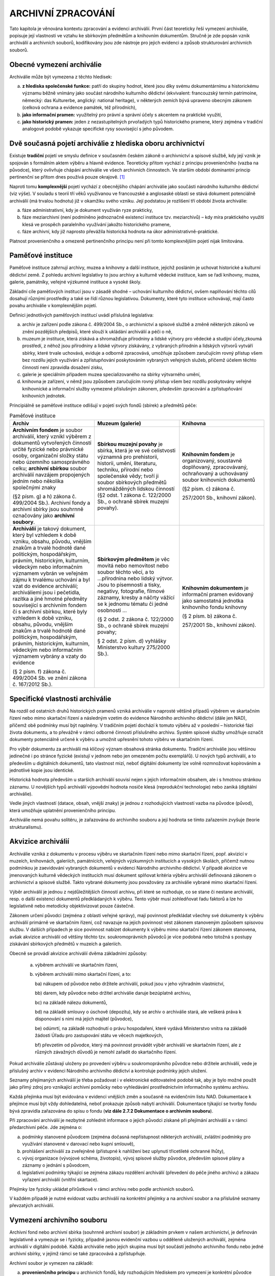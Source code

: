 .. _zp_archzprac:


ARCHIVNÍ ZPRACOVÁNÍ
======================

Tato kapitola je věnována kontextu zpracování a evidenci archiválií.
První část teoreticky řeší vymezení archiválie, popisuje její vlastnosti
ve vztahu ke sbírkovým předmětům a knihovním dokumentům. Stručně je zde
popsán vznik archiválií a archivních souborů, kodifikovány jsou zde
nástroje pro jejich evidenci a způsob strukturování archivních souborů.

Obecné vymezení archiválie
------------------------------

Archiválie může být vymezena z těchto hledisek:

a) **z hlediska společenské funkce:** patří do skupiny hodnot, které
   jsou díky svému dokumentárnímu a historickému významu běžně vnímány jako
   součást národního kulturního dědictví (ekvivalent: francouzský termín
   patrimoine, německý: das Kulturerbe, anglický: national heritage), v
   některých zemích bývá upraveno obecným zákonem (celková ochrana a
   evidence památek, též přírodních),

b) **jako informační pramen:** využitelný pro právní a správní účely s
   akcentem na praktické využití,

c) **jako historický pramen:** jeden z nezastupitelných prvořadých typů
   historického pramene, který zejména v tradiční analogové podobě vykazuje
   specifické rysy související s jeho původem.


Dvě současná pojetí archiválie z hlediska oboru archivnictví
----------------------------------------------------------------

Existuje **tradiční** pojetí ve smyslu definice v současném českém
zákoně o archivnictví a spisové službě, kdy její vznik je spojován s
formálním aktem výběru a hlavně evidence. Teoreticky přitom vychází z
principu provenienčního (vazba na původce), který ovlivňuje chápání
archiválie ve všech archivních činnostech. Ve starším období dominantní
princip pertinenční se přitom dnes používá pouze okrajově. [1]_

Naproti tomu **komplexnější** pojetí vychází z obecnějšího chápání
archiválie jako součásti národního kulturního dědictví (viz výše). V
souladu s teorií tří věků využívanou ve francouzské a anglosaské oblasti
se stává dokument potenciálně archiválií (má trvalou hodnotu) již v
okamžiku svého vzniku. Její podstatou je rozlišení tří období života
archiválie:

a) fáze administrativní, kdy je dokument využíván ryze prakticky,

b) fáze meziarchivní (není podmíněno jednoznačně existencí instituce
   tzv. meziarchivů) – kdy míra praktického využití klesá ve prospěch
   paralelního využívání jakožto historického pramene,

c) fáze archivní, kdy již naprosto převážila historická hodnota na úkor
   administrativně-praktické.


Platnost provenienčního a omezeně pertinenčního principu není při tomto
komplexnějším pojetí nijak limitována.

Paměťové instituce
----------------------

Paměťové instituce zahrnují archivy, muzea a knihovny a další instituce,
jejichž posláním je uchovat historické a kulturní dědictví země. Z
pohledu archivní legislativy to jsou archivy a kulturně vědecké
instituce, kam se řadí knihovny, muzea, galerie, památníky, veřejné
výzkumné instituce a vysoké školy.

Základní cíle paměťových institucí jsou v zásadě shodné – uchování
kulturního dědictví, ovšem naplňování těchto cílů dosahují různými
prostředky a také se řídí různou legislativou. Dokumenty, které tyto
instituce uchovávají, mají často povahu archiválie v komplexnějším
pojetí.

Definici jednotlivých paměťových institucí uvádí příslušná legislativa:

a) archiv je zařízení podle zákona č. 499/2004 Sb., o archivnictví a
   spisové službě a změně některých zákonů ve znění pozdějších předpisů, 
   které slouží k ukládání archiválií a péči o ně,

b) muzeum je instituce, která získává a shromažďuje přírodniny a lidské
   výtvory pro vědecké a studijní účely,zkoumá prostředí, z něhož jsou 
   přírodniny a lidské výtvory získávány, z vybraných přírodnin a lidských 
   výtvorů vytváří sbírky, které trvale uchovává, eviduje a odborně 
   zpracovává, umožňuje způsobem zaručujícím
   rovný přístup všem bez rozdílu jejich využívání a zpřístupňování
   poskytováním vybraných veřejných služeb, přičemž účelem těchto činností
   není zpravidla dosažení zisku,

c) galerie je speciálním případem muzea specializovaného na sbírky
   výtvarného umění,

d) knihovna je zařízení, v němž jsou způsobem zaručujícím rovný přístup
   všem bez rozdílu poskytovány veřejné knihovnické a informační služby
   vymezené příslušným zákonem, především zpracování a zpřístupňování
   knihovních jednotek.


Principiálně se paměťové instituce odlišují v pojetí svých fondů
(sbírek) a předmětů péče:


.. table:: Paměťové instituce
   :widths: 33 33 33

   +---------------------------+----------------------+------------------+
   | **Archiv**                | **Muzeum (galerie)** | **Knihovna**     |
   +---------------------------+----------------------+------------------+
   | **Archivním fondem** je   | **Sbírkou muzejní    | **Knihovním      |
   | soubor archiválií, který  | povahy** je sbírka,  | fondem** je      |
   | vznikl výběrem z          | která je ve své      | organizovaný,    |
   | dokumentů vytvořených     | celistvosti významná | soustavně        |
   | činností určité fyzické   | pro prehistorii,     | doplňovaný,      |
   | nebo právnické osoby,     | historii, umění,     | zpracovávaný,    |
   | organizační složky státu  | literaturu,          | ochraňovaný a    |
   | nebo územního             | techniku, přírodní   | uchovávaný       |
   | samosprávného celku;      | nebo společenské     | soubor           |
   | **archivní sbírkou**      | vědy; tvoří ji       | knihovních       |
   | soubor archiválií         | soubor sbírkových    | dokumentů        |
   | navzájem propojených      | předmětů             |                  |
   | jedním nebo několika      | shromážděných        | (§2 písm. c)     |
   | společnými znaky          | lidskou činností (§2 | zákona č.        |
   |                           | odst. 1 zákona č.    |                  |
   | (§2 písm. g) a h) zákona  | 122/2000 Sb., o      | 257/2001 Sb.,    |
   | č. 499/2004 Sb.).         | ochraně sbírek       | knihovní zákon). |
   | Archivní fondy a archivní | muzejní povahy).     |                  |
   | sbírky jsou souhrnně      |                      |                  |
   | označovány jako           |                      |                  |
   | **archivní soubory**.     |                      |                  |
   +---------------------------+----------------------+------------------+
   | **Archiválií** je takový  | **Sbírkovým          | **Knihovním      |
   | dokument, který byl       | předmětem** je věc   | dokumentem** je  |
   | vzhledem k době vzniku,   | movitá nebo          | informační       |
   | obsahu, původu, vnějším   | nemovitost nebo      | pramen evidovaný |
   | znakům a trvalé hodnotě   | soubor těchto věcí,  | jako samostatná  |
   | dané politickým,          | a to ...přírodnina   | jednotka         |
   | hospodářským, právním,    | nebo lidský výtvor.  | knihovního fondu |
   | historickým, kulturním,   | Jsou to písemnosti a | knihovny         |
   | vědeckým nebo informačním | tisky, negativy,     |                  |
   | významem vybrán ve        | fotografie, filmové  | (§ 2 písm. b)    |
   | veřejném zájmu k trvalému | záznamy, kresby a    | zákona č.        |
   | uchování a byl vzat do    | náčrty vážící se k   |                  |
   | evidence archiválií;      | jednomu tématu či    | 257/2001 Sb.,    |
   | archiváliemi jsou i       | jedné osobnosti …    | knihovní zákon). |
   | pečetidla, razítka a jiné |                      |                  |
   | hmotné předměty           | (§ 2 odst. 2 zákona  |                  |
   | související s archivním   | č. 122/2000 Sb., o   |                  |
   | fondem či s archivní      | ochraně sbírek       |                  |
   | sbírkou, které byly       | muzejní povahy;      |                  |
   | vzhledem k době vzniku,   |                      |                  |
   | obsahu, původu, vnějším   | § 2 odst. 2 písm. d) |                  |
   | znakům a trvalé hodnotě   | vyhlášky             |                  |
   | dané politickým,          | Ministerstvo kultury |                  |
   | hospodářským, právním,    | 275/2000 Sb.).       |                  |
   | historickým, kulturním,   |                      |                  |
   | vědeckým nebo informačním |                      |                  |
   | významem vybrány a vzaty  |                      |                  |
   | do evidence               |                      |                  |
   |                           |                      |                  |
   | (§ 2 písm. f) zákona č.   |                      |                  |
   | 499/2004 Sb. ve znění     |                      |                  |
   | zákona č. 167/2012 Sb.).  |                      |                  |
   +---------------------------+----------------------+------------------+


Specifické vlastnosti archiválie
------------------------------------

Na rozdíl od ostatních druhů historických pramenů vzniká archiválie v
naprosté většině případů výběrem ve skartačním řízení nebo mimo
skartační řízení a následným vzetím do evidence Národního archivního
dědictví (dále jen NAD), přičemž obě podmínky musí být naplněny. V
tradičním pojetí dochází k tomuto výběru až v poslední – historické fázi
života dokumentu, a to převážně v rámci odborné činnosti příslušného
archivu. Systém spisové služby umožňuje označit dokumenty potenciálně
určené k výběru a umožnit upřesnění tohoto výběru ve skartačním řízení.

Pro výběr dokumentu za archiválii má klíčový význam obsahová stránka
dokumentu. Tradiční archiválie jsou většinou jedinečné i po stránce
fyzické (existují v jednom nebo jen omezeném počtu exemplářů). U nových
typů archiválií, a to především u digitálních dokumentů, tato vlastnost
mizí, neboť digitální dokumenty lze volně rozmnožovat kopírováním a
jednotlivé kopie jsou identické.

Historická hodnota především u starších archiválií souvisí nejen s
jejich informačním obsahem, ale i s hmotnou stránkou záznamu. U
novějších typů archiválií výpovědní hodnota nosiče klesá (reprodukční
technologie) nebo zaniká (digitální archiválie).

Vedle jiných vlastností (datace, obsah, vnější znaky) je jednou z
rozhodujících vlastností vazba na původce (původ), která umožňuje
uplatnění provenienčního principu.

Archiválie nemá povahu solitéru, je zařazována do archivního souboru a
její hodnota se tímto zařazením zvyšuje (teorie strukturalismu).

Akvizice archiválií
-----------------------

Archiválie vzniká z dokumentu v procesu výběru ve skartačním řízení nebo
mimo skartační řízení, popř. akvizicí v muzeích, knihovnách, galeriích,
památnících, veřejných výzkumných institucích a vysokých školách,
přičemž nutnou podmínkou je zaevidování vybraných dokumentů v evidenci
Národního archivního dědictví. V případě akvizice ve jmenovaných
kulturně vědeckých institucích musí dokument splňovat kritéria výběru
archiválií definovaná zákonem o archivnictví a spisové službě. Takto
vybrané dokumenty jsou považovány za archiválie vybrané mimo skartační
řízení.

Výběr archiválií je jednou z nejdůležitějších činností archivu, při
které se rozhoduje, co se stane či nestane archiválií, resp. o další
existenci dokumentů předkládaných k výběru. Tento výběr musí zohledňovat
řadu faktorů a lze ho legislativně nebo metodicky objektivizovat pouze
částečně.

Zákonem určení původci (zejména z oblasti veřejné správy), mají
povinnost předkládat všechny své dokumenty k výběru archiválií primárně
ve skartačním řízení, což navazuje na jejich povinnost vést zákonem
stanoveným způsobem spisovou službu. V dalších případech je sice
povinnost nabízet dokumenty k výběru mimo skartační řízení zákonem
stanovena, avšak akvizice archiválií od většiny těchto tzv.
soukromoprávních původců je více podobná nebo totožná s postupy
získávání sbírkových předmětů v muzeích a galeriích.

Obecně se provádí akvizice archiválií dvěma základními způsoby:

 a) výběrem archiválií ve skartačním řízení,
 b) výběrem archiválií mimo skartační řízení, a to:

    ba) nákupem od původce nebo držitele archiválií, pokud jsou v jeho výhradním vlastnictví,

    bb) darem, kdy původce nebo držitel archiválie daruje bezúplatně archivu,

    bc) na základě nálezu dokumentů,

    bd) na základě smlouvy o úschově (depozitu), kdy se archiv o archiválie
    stará, ale veškerá práva k disponování s nimi má jejich majitel
    (původce),

    be) odúmrtí, na základě rozhodnutí o právu hospodaření, které vydává
    Ministerstvo vnitra na základě žádosti Úřadu pro zastupování státu ve
    věcech majetkových,

    bf) převzetím od původce, který má povinnost provádět výběr archiválií
    ve skartačním řízení, ale z různých závažných důvodů je nemohl zařadit
    do skartačního řízení.


Pokud archiválie zůstávají uloženy po provedení výběru u
soukromoprávního původce nebo držitele archiválií, vede je příslušný
archiv v evidenci Národního archivního dědictví a kontroluje podmínky
jejich uložení.

Seznamy přejímaných archiválií je třeba požadovat i v elektronické
editovatelné podobě tak, aby je bylo možné použít jako přímý zdroj pro
vznikající archivní pomůcky nebo vyhledávání prostřednictvím
informačního systému archivu.

Každá přejímka musí být evidována v evidenci vnějších změn a současně na
evidenčním listu NAD. Dokumentace k přejímce musí být vždy dohledatelná,
neboť prokazuje způsob nabytí archiválií. Dokumentace týkající se tvorby
fondu bývá zpravidla zařazována do spisu o fondu (**viz dále 2.7.2
Dokumentace o archivním souboru**).

Při zpracování archiválií je nezbytné zohlednit informace o jejich
původci získané při přejímání archiválií a v rámci předarchivní péče.
Jde zejména o:

a) podmínky stanovené původcem (zejména dočasná nepřístupnost některých
   archiválií, zvláštní podmínky pro využívání stanovené v darovací nebo
   kupní smlouvě),

b) prohlášení archiválií za zveřejněné (přístupné k nahlížení bez
   uplynutí třicetileté ochranné lhůty),

c) vývoj organizace (vývojové schéma, životopis), vývoj spisové služby
   původce, především spisové plány a záznamy o jednání s původcem,

d) legislativní podmínky týkající se zejména zákazu rozdělení archiválií
   (převedení do péče jiného archivu) a zákazu vyřazení archiválií (vnitřní
   skartace).


Přejímky lze fyzicky ukládat přírůstkově v rámci archivu nebo podle
archivních souborů.

V každém případě je nutné evidovat vazbu archiválií na konkrétní
přejímky a na archivní soubor a na příslušné seznamy převzatých
archiválií.

Vymezení archivního souboru
-------------------------------

Archivní fond nebo archivní sbírka (souhrnně archivní soubor) je
základním prvkem v našem archivnictví, je definován legislativně a
vymezuje se i fyzicky, případně jasnou evidenční vazbou u odděleně
uložených archiválií, zejména archiválií v digitální podobě. Každá
archiválie nebo jejich skupina musí být součástí jednoho archivního
fondu nebo jedné archivní sbírky, v jejímž rámci se také zpracovává a
zpřístupňuje.

Archivní soubor je vymezen na základě:

a) **provenienčního principu** u archivních fondů, kdy rozhodujícím
   hlediskem pro vymezení je konkrétní původce (korporace, dočasná
   korporace, fyzická osoba nebo rod); vazbu mezi ním a archiváliemi
   (fondem) nazýváme proveniencí,

b) **pertinenčního principu** u archivních sbírek a v minulosti
   vzniklých archivních fondů (např. archivní manipulace), které obsahují
   jednotliviny nebo jejich skupiny různé provenience vzájemně propojené
   umělým pořádacím schématem nebo typem archiválií, popř. kombinací obou
   těchto přístupů.

Před vymezením archivního souboru je třeba si uvědomit charakter
archiválií, které jsou předmětem vymezení, tj. zda se jedná o fond nebo
sbírku a jakého typu. Od toho se následně odvíjí i výběr pořádacího
schématu.

**Vymezení archivního souboru** zůstává velmi důležitým úkonem z
hlediska jeho vypovídací hodnoty, i když oproti minulosti již neslouží
současně k definování původce. Tuto funkci plní jiná informační vrstva –
evidence původců – napojená prostřednictvím provenience na archivní
soubory nebo jejich části (popř. i na jednotlivé archiválie, např.
uvnitř sbírky paměťové instituce).

Vlastní vymezení archivního souboru je proces, který může proběhnout při
přejímání archiválií do archivu (i v rámci spisovny původce), při
zapsání do evidence NAD nebo nejpozději při zpracování fondu v rámci
jeho třídění a pořádání. Znamená jeho věcné, časové a fyzické ohraničení
a systémové zařazení mezi ostatní soubory NAD. K novému ověřování
vymezení archivního fondu, případně k jeho korekci dochází vždy při
zařazování dodatků a přírůstků.

Určujícím pro vymezení archivního fondu podle provenience je také
posouzení, zda je původce samostatný a v případě korporací, zda splňuje
také požadavky uvedené **v kapitole 9.2.1**.

Pro vznik samostatného archivního fondu není tedy rozhodující
samostatnost organizační, dislokační nebo registraturní. Např. Volební
soud 1920–1939 byl samostatným právním subjektem, i když funkce soudců a
administrativního aparátu vykonávali soudci a úředníci Nejvyššího
správního soudu a registratura Volebního soudu byla uložena ve spisovně
Nejvyššího správního soudu. Naopak, důvodem vzniku samostatného
archivního fondu není rozsah dokumentů nebo převzaté členění z jiné
instituce – to lze zabezpečit na nižších úrovních archivního popisu.

Rozhodný význam pro vymezení archivního fondu má vznik a zánik původce,
jeho zásadní reorganizace zpravidla spojená se změnou věcné nebo územní
působnosti (např. reorganizace ministerstev po podepsání Mnichovské
dohody, kdy ukončilo činnost Ministerstvo veřejného zdravotnictví a
tělesné výchovy a bylo ustaveno Ministerstvo sociální a zdravotní
správy) nebo změna statutu instituce (např. Československý ústav
zahraniční, před válkou působící na spolkovém základě, byl po válce
obnoven jako státní instituce). Naopak se nepřihlíží ke změně původce
přejmenováním bez změny jeho věcné působnosti (např. Ministerstvo
národní obrany – Ministerstvo obrany, Státní technická knihovna –
Národní technická knihovna), delimitací některého organizačního útvaru
do jiného úřadu nebo dílčí změnou věcné působnosti (např. převedením
agendy pojišťovnictví a spořitelen z Ministerstva vnitra do Ministerstva
financí, delimitací Správy pro dopravu z Ministerstva vnitra do
Ministerstva dopravy apod.), změnou podřízenosti (např. Sbor nápravné
výchovy, přeřazený z resortu spravedlnosti do resortu vnitra a zpět),
změnou sídla, změnou vnitřní organizační struktury původce, změnou
organizace spisové služby a hranice manipulačního období, volební nebo
funkční období, nepodstatnou věcnou a územní změnou kompetence apod.

Je-li soubor archiválií vnitřně členitý, avšak rozdíly a předěly mezi
jeho částmi nejsou dostatečným důvodem pro rozdělení do jednotlivých
fondů, vzniká **složitý archivní fond**. Tento typ archivního fondu
signalizují např. decentralizovaná spisová služba u původce, existence
útvarových spisoven, vedení několika řad registraturních pomůcek apod. Z
hlediska archivního zpracování bývají části složitého archivního fondu
dosti autonomní, ale tato autonomie se nesmí zaměňovat s fondovou
samostatností a při zpracování autonomní části fondu je třeba mít na
zřeteli fondový celek. Současně není možné vyčleňovat z archivního fondu
některé druhy archiválií a vytvářet z nich zvláštní archivní soubory na
sbírkovém principu (fotografie, filmy, listiny apod.).

Každý archivní soubor je strukturován pomocí úrovní popisu, tj. sérií,
složek a jednotlivostí (**viz kapitolu 3**). Součástí vymezení
archivního souboru je i stanovení jeho názvu a časového rozsahu, které
se řídí příslušnou archivní metodikou. [2]_

Podle mezinárodního standardu ISAAR(CPF) je **původcem** *„entita
(korporace, rod nebo osoba), která vytvořila, shromáždila nebo
spravovala dokumenty při provádění svých osobních nebo korporátních
(úředních) aktivit.“*. Tomu odpovídá i definice původce v zákoně o
archivnictví a spisové službě. Původce nelze směšovat s archivním
souborem.

Základní rozdělení původců odpovídající čtyřem třídám, resp. podtřídám
entit:

1. Osoba/bytost: jedná se o osobu fyzickou.

2. Rod/rodina: Souhrn fyzických osob spojených příbuzenskou vazbou
   (především souhrn všech potomků počínající od jedněch rodičů a rodiče a
   jejich děti v jedné generaci) podílejících se na vytváření,
   shromažďování a správě dokumentů. Do této skupiny je zahrnuta i rodina.
   Entita ze třídy „rod/rodina“ se jako původce volí v případě, že
   dochovaný materiál neumožňuje přesnou identifikaci všech konkrétních
   jednotlivých členů (fyzických osob) vytvářejících a spravujících
   dokumenty. V případě, že archivní fond umožňuje identifikovat jako
   původce archiválií jednotlivé členy rodu, popisuje se jako původce
   nikoli rod, ale jednotlivé (fyzické) osoby – jedná se o případ, kdy bude
   popis původců vyjádřen archivními autoritními záznamy jednotlivých osob.
   Pokud však lze identifikovat pouze několik členů rodu/rodiny a ostatní
   zůstávají skryti pod souhrnným označením rodu/rodiny (např.
   Šternberkové), jsou v roli původce napojeny záznamy konkrétních členů a
   zároveň záznam rodu/rodiny.

3. Korporace: organizace nebo skupina osob, která se označuje konkrétním
   jménem a která vystupuje a je chápána jako entita.

4. Událost (též „dočasná korporace“): Podobně jako korporace je skupinou
   osob vystupujících pod jedním jménem, ovšem doba trvání události je
   předem časově omezena (konference, sjezd, filmový festival apod.). Za
   samostatné původce lze považovat zejména některé konference a sjezdy.
   Pojem se používá pro události vystupující v roli původců.


K zásadním problémům **určení původce archiválie** patří nedostatečné
zdůrazňování potřeby popisu původce, které je nahrazováno důrazem na
vymezení fondu. To je v řadě případů nejen obtížné, ale i nevhodné
(roztržením organicky vzniklých sérií, které v průběhu let spravovali
různí původci) nebo raději není vůbec realizováno (tzv. archivy měst s
organizacemi založenými nebo zřízenými obcí apod.). Ve výsledku je
původce archivního fondu ztotožňován s „hlavním původcem“ bez ohledu na
priora/posteriora apod. Základní pravidla pro zpracování archivního
materiálu z roku 1958 [3]_ vycházela z ideálního případu: co archivní
fond, to (pouze) jeden původce: „\ *Archivní fond je základní řídící
jednotkou. Do jednoho archivního fondu nelze zahrnovat archiválie
různých institucí, i když jsou navzájem spojeny posloupností. Naproti
tomu se netvoří různé fondy z archiválií jedné instituce na podkladě
toho, že v různých časových obdobích se její činnost kompetenčně
rozšiřovala nebo zužovala, jestliže se podstatně nezměnilo její původní
určení.*\ “ To v praxi neplatí (manipulační období, zmíněná
priora/posteriora, zvláštní série typu osobních nebo stavebních spisů či
úředních sbírek aj.), nehledě na neřešení pojmu „různé instituce“.
Základní pravidla ve své původní podobě však nereflektují ani původce,
kteří nejsou korporacemi, když při inventarizaci požadují v úvodu
pomůcky: „\ *…stručný vývoj organisace úřadu (instituce), z jehož
činnosti fond vznikl (citovat, pokud možno, právní normy týkající se
původce fondu).*\ “

Pokud archivní fond, popř. sbírka, obsahuje archiválie více původců, je
nutné při popisu všechny tyto původce strukturovaně zaznamenat – bez
ohledu na to, který původce je stanoven jako hlavní, tzn. určující pro
vymezení archivního fondu. Jestliže se tedy spisy předchůdce nacházejí
ve spisech nástupce (byly priorovány), budou jako původci popsány oba
subjekty – předchůdce i nástupce. Jinak je tomu u původců, kteří nemusí
být vždy způsobilí tvořit archivní fond nebo jsou podřízenou korporací –
součástí korporace jiné. První případ (předchůdce a nástupce) ilustruje
např. „Vládní výbor pro bezpečnost silničního provozu“, který byl
součástí „Ministerstva vnitra ČSR – Správy pro dopravu“, ovšem agendu
sekretariátu vedl „Ústav silniční a městské dopravy“. Za této situace je
nezbytné zmínit všechny uvedené původce. Obdobným příkladem je např.
archivní fond složený z archiválií firmy a jejích majitelů nebo složený
z archiválií rodu a správy velkostatku, jestliže se jedná o integrální
celek, z něhož nelze vytvořit samostatné archivní fondy dle jednotlivých
původců. V druhém případě (podřízená korporace) vystupuje každá
právnická osoba (úřad, podnikatelský subjekt, spolek, politická strana,
církevní řád apod.) jako samostatný původce. Současně může jako
samostatný původce vystupovat i organizačně vymezitelná část, pokud je
to potřebné pro vazbu mezi původcem a archiválií, např. výše zmíněná
Správa pro dopravu, ale i místní organizace strany/spolku, územní
pracoviště ústředního orgánu aj. V takovém případě se využívá pouze
informace o dané části korporace, nikoli o korporacích nadřízených
(**viz též kapitoly 9.2.1, 9.2.2**).

**Archiválie jednoho původce tvoří jeden archivní fond.** Do více
archivních fondů jsou děleny pouze v případě, že pro to jsou zvláštní
důvody, například že fondy existují v různých archivech a není možné
nebo vhodné je scelit (např. samostatné fondy územních pracovišť původce
v různých archivech), nebo mají odlišný právní status (např. jeden z
fondů je uložen v archivu na základě smlouvy o úschově nebo je uložen
mimo archiv, druhý je v majetku zřizovatele archivu).

V praxi platí, že archivní soubor tvoří zpravidla archiválie jednoho
původce, ale může obsahovat i **archiválie dalších původců**, a to v
následujících případech:

a) obsahuje dokumenty předchůdce nebo nástupce, které nástupce nebo
   předchůdce použil ke své (úřední) činnosti (pravá priora a pravá
   posteriora), a to nikoli pouze pro informativní nebo sběratelské účely
   (nepravá priora a nepravá posteriora),

b) rozdělení nelze provést bez zásadního porušení kontextu agendy,

c) torzo archiválií jednoho původce se připojilo k archivnímu fondu
   jiného původce, protože mezi činností těchto původců existovala věcná či
   časová souvislost (např. dokumenty z likvidace původce, korespondence
   rodičů v osobním fondu jejich potomka, dokumenty o původci vydané po
   jeho smrti, dokumenty žáka v osobním fondu učitele a naopak),

d) rozdělením by došlo k vážnému narušení vnitřní struktury manipulace,

e) manipulace má charakter série vztahující se ke konkrétní agendě, je
   nebo by měla být součástí spisového plánu nebo je legislativně
   předepsána a zpravidla ji tvoří typové spisy (výstřižkový archiv
   ministerstva, spisy stavebního úřadu, osobní spisy, rejstříkové spisy) a
   rozdělení nelze provést bez zásadního porušení kontextu agendy,

f) jde o historickou archivní manipulaci vzniklou na základě
   pertinenčního principu umělým přemanipulováním archiválií více původců
   dohromady v archivu nebo obdobné instituci a tuto manipulaci nelze
   rozdělit z důvodů ztráty rysů provenience dokumentů (např. zničením
   původních obalů), zažitého způsobu citace nebo existence speciálních
   archivních pomůcek, které nelze trvale nebo dočasně nahradit (např. fond
   Stará manipulace uložený v Národním archivu, fondy bývalého Studijního
   ústavu Ministerstva vnitra, sbírky matrik a sbírky matričních dokladů
   aj.),

g) jde o agendy pocházející z činnosti původce, které však byly
   spravovány jako integrální součást spisové služby jiného původce (např.
   Rada vlády pro bezpečnost silničního provozu [4]_ atd.); ve výjimečných
   případech, zpravidla pokud byla agenda zcela oddělena od ostatních agend
   původce, může být osamostatněna a vytvořen samostatný archivní fond
   (např. fond Branné hospodářství uložený v Národním archivu), [5]_

h) jde o historicky vzniklé, uzavřené sbírky archiválií zpravidla
   speciálně zaměřené (Sbírka map a plánů Národního archivu – tzv.
   Roubíkova sbírka, Nostická sbírka grafiky ze SOA Plzeň, sbírky pečetí).


V případech neuvedených v předcházejících odstavcích se archiválie
zpravidla vyčleňují do příslušného archivního souboru. Jde zejména o
situace, kdy:

a) při uložení ve spisovně nebo po převzetí do archivu došlo k smísení
   dokumentů různých původců,

b) existuje archivní fond, do kterého přísluší torzo archiválií podle
   písm. c) předchozího odstavce,

c) archiválie jsou nepravými priory podle písm. a) předchozího odstavce,

d) jde o pertinenčně tvořené sbírky, které vznikly vynětím archiválií v
   archivu nebo obdobné instituci a nejsou historickými archivními
   manipulacemi podle písm. f) předchozího odstavce,

e) jde o úřední dokumenty (zpravidla hromadně se vyskytující) doručené
   původci k informaci, které však nemají rysy jeho provenience (nebo jen
   nepatrné, např. podací razítko) a zpravidla byly vyřízeny vzetím na
   vědomí; pokud existuje archivní fond odesílatele dokumentu nebo se
   předpokládá, že vznikne, je možné zmíněné dokumenty zařadit do něj
   (např. výroční zprávy Rady pro rozhlasové a televizní vysílání jako
   součást ke zničení vyřazované parlamentní agendy ve spisovně
   ministerstva, kolegia ministerstev převzatá Státním ústředním archivem z
   Archivu Kanceláře prezidenta), [6]_

f) jde o úřední dokumenty, které se nacházejí neoprávněně v osobním
   fondu (jeho zůstavitel nebyl oprávněn k jejich získání do vlastnictví),
   např. úřední korespondence nalezená v osobním fondu představeného či
   jiného činitele daného úřadu.


V případě archivní sbírky je původcem entita, z jejíž činnosti nebo pro
jejíž potřebu sbírka vznikla (popisovaný původce tedy nemusí primárně
být původcem archiválií ve sbírce uložených, ale je původcem sbírky jako
takové).

a) Pokud sbírka vznikla mimo archiv, eviduje se jako její původce
původní sběratel (např. Sbírka Rybičkova opisů městských privilegií;
Sbírka Pohlova k dějinám železářství, Zbiroh; Sbírka genealogická Deymů
ze Stříteže; Sbírka soudobé dokumentace – SETUZA Ústí nad Labem a mnohé
další).

b) Pokud sbírka vznikla vlastní činností archivu (sbírky soudobé
dokumentace, typářů, map a plánů, plakátů, patentů aj.), pak se eviduje
jako původce archiv.

c) Výjimkou jsou sbírky uměle vytvořené archivem z archiválií, jejichž
archivní fondy existují, ale z nějakého důvodu je část archiválií
oddělena a zařazena do sbírky (Sbírky matrik, Sbírky druhopisů matrik,
Sbírky listin k matrikám, Sbírky pozemkových knih). V takovém případě
jako původce označíme entity, z jejichž registratur byly archiválie
vyjmuty (např. v případě Sbírky matrik farní úřady, okresní úřady,
standesamty apod.).

Pořádání archivního souboru
-------------------------------

Získání přehledu o archivním souboru a jeho stavu
~~~~~~~~~~~~~~~~~~~~~~~~~~~~~~~~~~~~~~~~~~~~~~~~~~~~~~~

Před zahájením zpřístupňovacích prací je nezbytné:

a) vymezit archivní soubor nebo jeho části u složitých archivních
   souborů (provést třídění),

b) zjistit údaje z aktuální evidence NAD a z lokačních seznamů a získat
   tak základní informace o archivním souboru a jeho uložení v archivu,

c) zjistit, zda jsou archiválie připravené ke zpracování kompletní, zda
   nejsou další uloženy ve spisovnách, u původce nebo jeho nástupce
   (dědice) a zahájit jednání vedoucí k získání těchto archiválií nebo
   zaznamenat pro účely archivní pomůcky jejich existenci,

d) zjistit na základě evidence NAD, zda část archiválií téhož původce
   není v péči jiného archivu, a pokud se nacházejí archiválie téhož
   původce v akreditovaném archivu v ČR, nepokračovat ve zpracování, ale
   iniciovat řízení o scelení archivního souboru formou převedení do péče
   jiného archivu (zpracování archivního souboru lze zahájit až po
   rozhodnutí Ministerstva vnitra),

e) provést rozbor obdobných archivních souborů a jejich zpracování ve
   vlastním i v jiných archivech (včetně souborů případných předchůdců a
   nástupců) a vyhodnotit jejich dochovanost,

f) ověřit, zda byl archivní soubor nebo jeho část v minulosti již
   archivně zpracován, např. v jiném archivu (nejlepší srovnání umožňuje
   sbírka archivních pomůcek odboru archivní správy a spisové služby MV),
   zajistit archivní pomůcky (i neschválené), předávací soupisy, spisové
   plány apod.,

g) zběžně provést průzkum archivního souboru, archivní registratury
   archivu a dostupné literatury se zaměřením na spisovou manipulaci,
   spisové a organizační normy, historii a kompetence původce, dochovanost
   registraturních pomůcek, přítomnost archiválií vyžadujících oddělené
   uložení (např. fotografické desky) a zajistit případný restaurátorský
   zásah,

h) prostudovat nabývací dokumentaci k archivnímu souboru (záznamy o
   přejímkách, smlouvy), zda neobsahuje omezení zejména pro zpracování,
   zpřístupnění nebo vnitřní skartaci,

i) zvážit časovou a prostorovou náročnost a možnost či nutnost
   spolupráce více pracovníků.


Zjištěné informace není nezbytné formalizovat do písemné podoby.

Dokumentace o archivním souboru
~~~~~~~~~~~~~~~~~~~~~~~~~~~~~~~~~~~~~

Informace o archivním souboru, jeho vymezení, původci, předarchivní i
archivní péči, změnách v evidenci NAD i péči o jeho fyzický stav se
ukládají na jednom místě – v dokumentaci tradičně nazývané spis o fondu
(lokálně též list fondu). Spis o fondu obsahuje originály dokumentů (jen
výjimečně kopie), které jsou však evidovány v systému spisové služby
příslušného archivu a nakládá se s nimi v souladu se spisovým plánem.
Náplní těchto dokumentů jsou zejména:

a) informace o původci: vývoj organizace původce a s tím související
   právní normy, životopisy, výpisy z obchodního rejstříku, vývojové schéma
   původce, usnesení příslušného krajského (dříve okresního) soudu o zápisu
   původce do obchodního (dříve podnikového) rejstříku či o jeho výmazu,

b) metodická pomoc původci fondu, metodické dohlídky,

c) kontroly původce fondu (protokoly o kontrolách, protokoly a záznamy o
   spisových dohlídkách),

d) korespondence s původcem týkající se předarchivní péče,

e) spisové normy původce fondu, pokud byly vydány, a jejich
   připomínkování (zde i starší a neplatné),

f) informace vztahující se k výběru archiválií ve skartačním řízení nebo
   mimo skartační řízení, trvalá skartační povolení, korespondence s
   likvidátory, korespondence s původci fondu a dědici, soudní rozhodnutí o
   odúmrtích, notářská rozhodnutí o darech,

g) správní a přestupková řízení,

h) delimitace předarchivního dohledu včetně korespondence s archivy,

i) záznamy o převedení do péče jiného archivu, záznamy o uložení
   archivního souboru v rámci organizačních jednotek archivu,

j) smlouvy týkající se archivního souboru např. smlouvy o úschově, kupní
   a darovací smlouvy, smlouvy upravující autorské právo k archiváliím,
   doklady o restituci archiválií,

k) údaje týkající se evidence NAD; proto jsou zde uloženy zrušené EL
   JAF/NAD, revizní protokoly o fondu (např. po stěhování archivu),
   dokumenty vztahující se ke GI JAF/NAD, protokoly o nedohledání
   archiválií,

l) vnitřní změny, dokumenty o vnitřní skartaci, návrhy na zpracování či
   reinventarizaci, schvalování AP, zrušené AP,

m) informace o ochraně a fyzickém stavu archivního souboru (kontroly
   fyzického stavu, konzervování, restaurování, dezinfekce, bezpečnostní
   snímkování),

n) dokumentace o vyřazení archivního souboru nebo jeho části z evidence
   NAD.


Výběr pořádacího schématu
~~~~~~~~~~~~~~~~~~~~~~~~~~~~~~~

Vnitřní struktura archivního souboru před pořádáním je ovlivněna zejména
registraturním stádiem životního cyklu dokumentů (od jejich vzniku do
provedení výběru archiválií), kvalitou uspořádání před předáním do
archivu a způsobem vymezení archivního souboru (viz výše). Vždy je nutné
upřednostnit původní uspořádání archivního souboru, pokud je tvořeno na
základě spisového plánu nebo jiného schématu uplatněného před provedením
výběru archiválií (např. manipulace u původce, který nepoužíval spisový
plán).

Na základě volného provenienčního principu se připouští změna vnitřní
struktury archivního souboru. Systém umělé manipulace uplatníme na celý
archivní soubor nebo na jeho části (série) v následujících případech:

a) na dokumenty nebyl uplatněn spisový plán nebo jiné schéma třídění
   (např. u osobních fondů),

b) obsahuje rozsáhlé nečleněné chronologicko-numerické řady, které
   neumožňují badatelské využívání,

c) pro archivní soubor příslušného typu existuje systém umělé manipulace
   v příslušné archivní metodice nebo ve formě dobového vzorového spisového
   plánu, např. spisového plánu Theodora Porteleho pro komunální správy v
   Sudetské župě (Říšské župě Sudety) nebo desetinného registraturního
   systému vypracovaného Svazem německých samosprávných celků v
   Československé republice.


Archiválie nebo jejich skupiny lze uměle přetřídit podle několika
hledisek, případně v jejich kombinaci:

a) věcně,

b) podle agend (činností) původce (často zrekonstruovaných),

c) podle organizační struktury (podle původní nebo mírně upravené
   vnitřní organizace),

d) podle druhu archiválií (ne zcela přesně též podle diplomatických
   kategorií) v případě středověkých a některých raně novověkých archivních
   souborů,

e) podle společného znaku abecedně, chronologicky, nebo teritoriálně
   (např. čísla domu, osobního jména, názvu státu – uplatní se na série
   tvořené typovými spisy),

f) podle klíčových slov u nemanipulovaných elektronických dokumentů
   (digitální dokumenty, které nejsou opatřeny příslušnými metadaty).


Rozhodnutí o rozsahu (hloubce) přemanipulování archiválií musí vycházet
z přístupnosti pro budoucího uživatele a z množství nutných prací
(pracnost popisu se při heterogenní struktuře zvyšuje, extrémní je u
chronologicko-numerických řad).

Přeznačení celých skupin jednoho spisového znaku na jiný (bez narušení
vazby uvnitř registratury reprezentované registraturními pomůckami,
případně vzájemnými odkazy v textu jednotlivých dokumentů), stejně jako
zatřídění archiválií bez označení do existujícího schématu se nepovažuje
za umělou manipulaci.

Vyřazení z důvodu přehodnocení významu, přesun a převedení archiválií do péče jiného archivu
------------------------------------------------------------------------------------------------

**Vyřazení z důvodu přehodnocení významu** (dále „vnitřní skartace“) je
dodatečné vyřazení dokumentů bez trvalé hodnoty ke zničení archivem, kde
jsou uloženy. Tyto dokumenty mohou být mezi archiváliemi zejména proto,
že při provádění skartačního řízení nebylo z odborných, časových nebo
prostorových důvodů možné provést podrobný výběr, popř. při výběru mimo
skartační řízení byly převzaty dokumenty bez trvalé hodnoty s ohledem na
zůstavitele fondu (týká se především osobních fondů). Při třídění
archiválií z různých přejímek se také objevuje multiplicita (totožné,
nadpočetné dokumenty), kterou je vhodné redukovat ponecháním jednoho až
tří exemplářů podle významu jejich obsahu. Za vnitřní skartaci se
nepovažuje vyřazení obalových materiálů (desky, přebaly, kartony apod.).

Vnitřní skartací nesmí být vyřazeny dokumenty vzniklé do roku 1850,
dokumenty z oborů průmyslové a zemědělské výroby, úvěrové soustavy a
pojišťovnictví, finančního a důlního podnikání včetně patentů na
významné vynálezy vzniklé do roku 1900, fotografické záznamy vzniklé do
roku 1900, zvukové a filmové záznamy vzniklé do roku 1930 a obecně
dokumenty, které mají trvalou hodnotu danou jejich politickým,
hospodářským, právním, historickým, kulturním, vědeckým nebo informačním
významem. Rovněž je nutné respektovat ustanovení darovacích, kupních a
depozitních smluv a objektivizační kritéria pro výběr archiválií
stanovená zákonem o archivnictví a spisové službě. Samozřejmá je znalost
agend původce a jeho úřadování. Každá vnitřní skartace musí být
zaznamenaná v evidenci vnitřních změn a na evidenčním listu NAD.

Rozlišují se dva druhy vnitřní skartace:

1. **Multiplicita a dokumenty, u nichž je prokázáno, že nemají trvalou
   hodnotu**, se vyřazují po převzetí, při třídění nebo při pořádání.

2. **Vyřazování celých archivních souborů vnitřní skartací.**


Tyto procesy upravuje příslušná legislativa. [7]_

Přesun archiválií znamená přemístění archiválií (jednotlivých nebo
celých jejich skupin) do jiného archivního souboru v rámci archivu
(přesun) nebo mimo archiv (převedení do péče jiného archivu).
Podrobnosti postupu převedení archiválií do péče jiného archivu v
jednotlivých případech specifikuje metodika vedení evidence NAD.


Evidenční jednotky
----------------------

Návaznost archivních pomůcek na evidenci NAD zabezpečují evidenční
jednotky. Jsou to základní, obecné jednotky pro počítání a vykazování
množství archiválií. Obecně se vztahují k materiální podobě archiválií,
v některých případech zohledňují druhy archiválií, podobu nosičů apod.

Jejich vznik a vývoj odráží mnoho praktických i historicky podmíněných
potřeb a kritérií, které nemají jednotný charakter. Zmíněná skutečnost
byla v minulosti předmětem kritiky, navzdory této skutečnosti se
evidenční jednotky osvědčily v archivní praxi a patří v ní k nejvíce
vžitým pojmům. Byly vytvořeny tak, aby umožňovaly snadnou, na první
pohled patrnou identifikaci příslušného archivního souboru. Evidenční
jednotky se v průběhu času vyvíjejí, zpřesňují se jejich definice,
doplňují se o nové nosiče záznamů apod. Implementace nově vymezených
evidenčních jednotek je zpravidla spojena s generální inventurou
Národního archivního dědictví (NAD) – dříve Jednotného archivního fondu
(JAF).

Prvořadým úkolem evidenčních jednotek je zabezpečit evidenci Národního
archivního dědictví, jako evidenci majetku spravovaného paměťovými
institucemi, který je evidován podle archivního zákona. [8]_ Pomocí
evidenčních jednotek je tak možno kdykoli identifikovat dokumenty, které
byly vybrány jako archiválie a podléhají tedy režimu stanovenému
archivním zákonem. Z širšího pohledu tak evidenční jednotky hrají
klíčovou roli v naplňování archivní legislativy.

Úkolem evidenčních jednotek není vymezení archivního souboru z hlediska
provenienčního nebo pertinenčního principu (i když i to je v případě
sbírek vytvářených podle druhů archiválií možné), ani na jejich základě
není tvořeno pořádací schéma. Přesto jsou v základních typech archivních
pomůcek v různých podobách obsaženy. Významnou úlohu totiž hrají při
vyhledávání fyzických, ale i digitálních archiválií, které je nutné pro
jejich zpřístupňování. Evidenční jednotky v archivní pomůcce tak
umožňují propojit intelektuálně vytvořené úrovně popisu s archiváliemi a
umožnit jejich vyhledání v depozitáři.

Rozdělení evidenčních jednotek
~~~~~~~~~~~~~~~~~~~~~~~~~~~~~~~~~~~~

Evidenční jednotky lze rozčlenit dle různých hledisek na:

1. Hlavní a dílčí evidenční jednotky
^^^^^^^^^^^^^^^^^^^^^^^^^^^^^^^^^^^^

Hlavními evidenčními jednotkami jsou základní, obecné jednotky pro
počítání a vykazování množství archiválií. Dílčí evidenční jednotky
upřesňují hlavní evidenční jednotku. Uvádějí se vždy u zpracovaných
archiválií a v archivních pomůckách. Tam, kde jsou evidenční jednotky
bez dalšího zpracování jednoznačné a určitelné, uvádějí se i u
nezpracovaných archiválií. Tento postup se doporučuje vždy, kdy je to
možné mj. z důvodu předcházení odcizení, identifikace nestabilních
materiálů, ochrany technických nosičů a dat na nich uchovávaných atd.
Součet počtu zpracovaných, resp. inventarizovaných dílčích evidenčních
jednotek vždy odpovídá počtu zpracovaných, resp. inventarizovaných
hlavních evidenčních jednotek.

2. Evidenční jednotky pro nezpracované a zpracované archiválie
^^^^^^^^^^^^^^^^^^^^^^^^^^^^^^^^^^^^^^^^^^^^^^^^^^^^^^^^^^^^^^

Evidenční jednotky se člení na jednotky pro:

a) **nezpracované archiválie**, kterými jsou balíky a kartony, datasety
   (datové balíčky); u nezpracovaných kinematografických filmů a zvukových
   archiválií se uvádí rovněž zjistitelné jednotliviny, kterými jsou
   filmové pásy, jiné nosiče analogových záznamů, a nosiče digitálních
   záznamů, resp. fonografické válečky, fonografické dráty, gramofonové
   desky, matrice, magnetofonové pásky, audiokazety a kompaktní disky,

b) **zpracované archiválie**, které jsou dále členěny na:

   ba) evidenční jednotky pro archiválie v analogové podobě (u evidenčních
   jednotek v analogové podobě se uvádí počet a volitelně velikost v
   běžných metrech),

   bb) evidenční jednotky pro archiválie v digitální podobě (u evidenčních
   jednotek v digitální podobě se uvádí počet a velikost v bytech, u
   filmových a zvukových děl a záznamů na přenosných výměnných datových
   nosičích se nemusí uvádět velikost v bytech).


3. Evidenční jednotky pro evidenci množstevních jednotek a jednotlivin
^^^^^^^^^^^^^^^^^^^^^^^^^^^^^^^^^^^^^^^^^^^^^^^^^^^^^^^^^^^^^^^^^^^^^^

Evidenční jednotky pro archiválie se člení na:

**a) množstevní jednotky**, kterými jsou především balíky, pořadače,
kartony, fascikly, datasety (datové balíčky) nebo digitální archivní
jednotky sloužící k evidenci spisů, korespondence, účtů, technické
dokumentace (s výjimkou map, plánů a technických výkresů jako
jednotlivin), hudebnin (pokud nejsou evidovány jako rukopisy),
výstřižků, poštovních cenin, databází, prezentací, webových stránek,
matematických modelů, souborů spisů v digitální podobě apod. Pomocí
množstevních jednotek mohou být evidovány nezpracované jednotliviny.

**b) jednotliviny**. Jako jednotlivina se vykazuje:

• listina do roku 1850, listina po roce 1850,

• úřední kniha, rukopis,

• podací protokol (deník) včetně podacích protokolů (deníků) v sešitové
  nebo kartotéční podobě, index, elench, repertář,

• kartotéka,

• pečetidlo, razítko, samostatná pečeť, otisk typáře, odlitek pečeti,

• mapa, atlas, technický výkres, grafický list, kresba,

• fotografie na papírové podložce, fotografická deska, listový film,
  svitkový film, kinofilm, mikrofilm, mikrofiš, fotoalbum, digitální
  fotografie,

• filmový pás, jiné nosiče analogových záznamů, nosič digitálního
  záznamu, kinematografický záznam (dílo) v analogové a v digitální podobě,

• fonografický váleček, fonografický drát (fonodrát), matrice,
  gramofonová deska, magnetofonový pásek, audiokazeta, kompaktní disk,
  zvukový záznam (dílo) v analogové a v digitální podobě,

• tisk do roku 1800, tisk po roce 1800, pohlednice, plakát, cenný papír,
  štoček,

• předmět numizmatické povahy,

• předmět faleristické povahy,

• jiné (položky nezařaditelné do předcházejících evidenčních jednotek).


Principy pro stanovení evidenční jednotky archiválií v analogové a digitální podobě
~~~~~~~~~~~~~~~~~~~~~~~~~~~~~~~~~~~~~~~~~~~~~~~~~~~~~~~~~~~~~~~~~~~~~~~~~~~~~~~~~~~~~~~~~

Evidenční jednotky existují pro archiválie v analogové i digitální
podobě. Při jejich vymezování a zápisu se vychází z následujících
principů:

Jako evidenční jednotky pro nezpracované archiválie se používají balíky,
kartony a datasety (datové balíčky); u nezpracovaných kinematografických
filmů a zvukových archiválií se uvádí rovněž zjistitelné jednotliviny,
kterými jsou filmové pásy, jiné nosiče analogových záznamů, nosiče
digitálních záznamů, fonografické válečky, fonografické dráty,
gramofonové desky, matrice, magnetofonové pásky, audiokazety (analogové
i digitální) a kompaktní disky; ostatní evidenční jednotky se uvádějí
pouze tehdy, když jsou bez dalšího zpracování jednoznačně určitelné;
volitelně se v tomto případě uvádějí také dílčí evidenční jednotky,
které se jinak u nezpracovaných archiválií nevykazují.

Mezi jednotliviny se nezapočítávají ty, které jsou součástí spisů nebo
jiných jednotlivin (například technické výkresy tvořící součást typového
spisu, fotografie a kresby v kronice, soubor mikrofiší s průvodním
dopisem). Na druhé straně torzo evidenční jednotky je touto evidenční
jednotkou (například část úřední knihy vytržená z vazby je úřední
knihou). Jednotliviny se uvádějí v evidenčním listu NAD bez ohledu na
formu uložení. Pokud jsou uloženy v kartonech, fasciklech nebo jiných
obalech, evidují se jako jednotliviny a příslušné kartony, fascikly nebo
jiné obaly se jako evidenční jednotky neevidují.

Pokud byl originál archiválie prokazatelně zničen nebo ztracen a je k
dispozici například jeho studijní reprodukce, započítává se tato jako
příslušná evidenční jednotka; do poznámky se uvede, že je evidována
reprodukce. Příkladem jsou tovaryšské listy s vedutami, které byly
zničeny, ale zachovaly se jejich reprodukce, nebo fotografické a filmové
archiválie na nestabilních materiálech, které samy podlehnou zničení, a
proto se místo nich jako originály vykazují jejich kopie.

Grafické listy a kresby a jejich reprodukce tvořící část dokumentu, u
něhož byla primární rovina textová, a grafika plnila funkci doprovodnou
(např. ilustrace v knihách, veduty na tovaryšských listech, grafika na
pozvánkách, v záhlaví dopisů, na diplomech apod.) se evidují samostatně
pouze tehdy, pokud byly od původního nosiče záznamu uměle odděleny a
nelze je k němu již zařadit. V opačném případě je evidujeme společně s
jejich nosičem v příslušné skupině (například tisky).

Druhy evidenčních jednotek
~~~~~~~~~~~~~~~~~~~~~~~~~~~~~~~~

Pro vymezení evidenčních jednotek v archivní praxi jsou důležité
definice těchto evidenčních jednotek, případně jejich podrobnější
charakteristika a další metodická hlediska. Správné vymezení evidenčních
jednotek má zásadní význam, neboť zajišťuje srovnatelnost údajů.

1. Listiny do roku 1850
^^^^^^^^^^^^^^^^^^^^^^^

Listina je dokument, který osvědčuje, dovršuje či zakládá veřejnoprávní
či soukromoprávní vztahy. Je sestavena podle určitých pravidel a v
určité formě (na jednom foliu, které může být i srolováno, na více
foliích ve složce, v podobě knihy apod.) a opatřena ověřovacími
prostředky (pečeť, razítko, podpis atd.), odpovídajícími právním uzancím
doby vzniku. Stejnou právní průkaznost má konfirmace a ověřený (nikoli
neověřený) opis listiny, který je rovněž evidenční jednotkou (vidimus,
jiný úředně ověřený opis, respektive stejnopis či druhopis).

Jako evidenční jednotky se evidují veškeré listiny vzniklé do roku 1850,
které jsou uloženy jak ve specializovaných sbírkách listin, tak v
sériích (dříve odděleních) archivního souboru, ať vzniklých už v
pořádacím schématu původce či při archivním zpracování, které byly
vytvořeny pro jejich specializované ukládání a evidenci (např. oddělení
listin v rodinných, velkostatkových, církevních fondech). Pokud jsou
součástí těchto sbírek i listy, jsou evidovány rovněž jako listiny.

Jde tedy o privilegia, majestáty, diplomy, ochranné a lenní listy,
inkolátní listiny, indigenáty, reversy k zemi, erbovní a nobilitační
listiny, patenty, reskripty, (dvorské) dekrety, cechovní artikule,
notářské instrumenty. Za listiny nejsou naopak z archivního hlediska
považovány dokumenty zakládající právní akty uvedené v primárních
registrech, tedy právní akty menšího významu, které byly podkladem pro
dodatečný zápis v jiných archiváliích, jež je kodifikují a mají větší
právní průkaznost (např. úřední knihy), dále zhostné listy, zachovací
listy, výuční listy, tovaryšské listy a cechovní osvědčení, osobní
doklady a diplomy, statuty a stanovy spolků apod. Jako listiny se rovněž
neevidují a nevykazují cenné papíry (akcie, obligace, směnky atd.).

Listiny, které jsou součástí jiné archiválie (např. inserty a transumpty
v listinách, opisy listin v úředních knihách a jiných rukopisech,
listiny vložené do spisu – např. stejnopisy smluv, nevyzvednuté osobní
doklady apod.) se jako jednotliviny neevidují a považují se za její
část. Listiny uložené v kartonech se vykazují jako jednotliviny a
kartony, ve kterých jsou tyto listiny uloženy, se v tomto případě jako
evidenční jednotky nevykazují. Jako listiny do roku 1850 se neevidují
listiny, které jsou součástí spisů.

2. Listiny po roce 1850
^^^^^^^^^^^^^^^^^^^^^^^

Jako evidenční jednotky se evidují pouze originály a ověřené opisy
listin vzniklých po roce 1850, které jsou v souladu s níže uvedenými
definicemi:

a) listiny, jimiž bylo nadále formou individuálního právního aktu určeno
   zásadním způsobem postavení nebo práva původce fondu (včetně erbovních,
   nobilitačních a inkolátních listin),

b) zakládací a zřizovací listiny,

c) listiny upravující ústavní poměry státu (ústava, Základní listina
   svobod),

d) smlouvy nebo soubory smluv upravující zásadním způsobem mezinárodní
   postavení státu.


Za listiny nejsou z archivního hlediska jako jednotliviny považovány
dokumenty zakládající právní akty uvedené v primárních registrech,
jmenování čestným občanem, výuční listy, osobní doklady, školní
vysvědčení, diplomy, statuty a stanovy spolků apod. Jako listiny se
rovněž neevidují a nevykazují cenné papíry (akcie, obligace, směnky
atd.). Jako listiny po roce 1850 se neevidují listiny, které jsou
součástí spisů.

Uvádí se zvlášť počet listin v analogové a digitální podobě, u
digitálních listin jejich velikost v bytech.

3. Úřední knihy a rukopisy
^^^^^^^^^^^^^^^^^^^^^^^^^^

Tato evidenční jednotka označuje úřední knihy a rukopisy, které tvoří
dílčí evidenční jednotky této hlavní evidenční jednotky. Úřední knihy a
rukopisy se uvádějí zvlášť v analogové a digitální podobě, u digitálních
úředních knih a rukopisů se uvádí velikost v bytech.

**3.1 Úřední knihy** jsou archiválie, které vznikly jako nástroj pro
uchování protokolárních záznamů, opisů dokumentů nebo souborů informací
ve formě umožňující ochranu jejich autenticity, právní validity a
celistvosti. Postavení úředních knih bylo často zakotveno v právních
předpisech nebo v kancelářských normách, které určovaly jejich obsah a
způsob vedení.

Mezi obecné znaky úředních knih patří:

• Jsou tvořeny souborem kontinuálně pořizovaných zápisů, které se
  zpravidla týkají téže agendy (kniha je vedena, zatímco spis je
  vyřizován).

• Zápisy mají svébytnou právní či správní platnost, která se v případě
  knih veřejného charakteru rovná platnosti listin nebo jiných dokumentů
  právní povahy.

• Forma a struktura zápisů je volena tak, aby v plné míře zajišťovala
  jejich průkaznost a reprodukovala podstatné součásti předlohy (nejedná
  se tedy pouze o evidenční záznam, který je vlastní registraturním
  pomůckám).

• Autenticita zápisů je pojišťována formálními procedurami a
  náležitostmi, které mají zaručit integritu svazku (soudobá foliace či
  paginace, číslování zápisů, pečetění svazku, záznam o počtu folií) a
  formální přesnost zápisů (procedura spojená s vkladem – intabulací či
  zápisem, ověřování zápisů prostřednictvím ověřovatelů). Mezi úřední
  knihy se zařazují archiválie tohoto typu bez ohledu na to, zda jejich
  zápisy měly charakter veřejných knih určených pro pořizování záznamů s
  veřejnou právní platností, nebo zda se jednalo o knihy interní (správní,
  kancelářské) povahy vedené pro vnitřní potřebu původce.

• Skutečnost, zda je kniha opatřena vazbou či nikoli, je podstatná pro
  vymezení knihy jako fyzické jednotky, při rozhodování, zda je archiválie
  knihou, však nemá na rozdíl od vnitřních formálních a obsahových znaků
  zásadní význam, neboť vazbou bývají běžně opatřeny i jiné druhy
  archiválií (např. instrukce, konvoluty). Úřední knihy jsou vázané. Pokud
  nejsou vázané, musí splňovat tato tři kritéria – mít jednotnou úpravu,
  být členěny podle jednotných časových jednotek (např. podle roků) a být
  pročíslovány. Jinak jsou považovány za aktový materiál. To platí i pro
  přílohy úředních knih.

• Původce knihu považuje za nedělitelný celek, což se kromě výše
  uvedených postupů projevuje například také pořizováním společných
  rejstříků nebo přehledů obsahu.

• Struktura knihovní agendy původce a charakter jednotlivých typů knih
  se vyvíjejí v čase. Obecně vývoj směřuje ve starším období od obsahově
  méně diferencovaných (smíšených) typů k typům s přesně vymezeným obsahem
  a funkcí.

• Pro úřední knihy je typická jejich vzájemná vnitřní provázanost
  (systematičnost) a také její strukturovaný charakter, v jehož rámci
  bývají vzájemné vztahy jednotlivých typů knih hierarchicky uspořádány
  (např. knihy hlavní a knihy pomocné).

• Vedení základních typů úředních knih mívá zpravidla dlouhodobý
  charakter, na druhé straně lze v některých případech rovnocenně použít i
  jiné formy písemného záznamu. Rozhodnutí, že příslušná agenda bude
  vedena ve formě knihy, může mít proto pouze dočasnou platnost a obsahově
  stejná agenda může být střídavě vedena ve formě knihy i v jiné formě.


Nejčastějšími typy úředních knih jsou:

• Knihy soudnictví sporného a nesporného, včetně jejich pomocných knih –
  knihy pozemkové, knihy smluv, knihy listin, knihy testamentů, knihy
  inventářů pozůstalostí, knihy kvitancí a obligací, knihy hypoték,
  půhonné knihy, smolné knihy atd.

• Knihy určené k vedení evidence veřejného nebo interního charakteru –
  např. matriky (narozených, oddaných, zemřelých, měšťanů, obecních
  příslušníků, žáků, členů), školní katalogy, knihy evidence obyvatel,
  vojska, hnanců a podobně, urbáře, knihy nadací, knihy ohlášek
  bohoslužeb, knihy ohlášek snoubenců, rejstříky (pokud se z nich
  vyhotovují samostatné výpisy, jinak se jedná o registraturní pomůcky)
  nebo katastry (berní, spolkové) atd.

• Knihy protokolů, které zachycují ověřený (autentický) záznam z jednání
  (míra jejich veřejnosti vyplývá z postavení původce), např. konferenční
  protokoly, knihy o jednání výborů a představenstev u fondů, spolků a
  družstev apod.

• Pamětní knihy v původním slova smyslu (úřední knihy smíšeného
  charakteru) i pamětní knihy (kroniky) v moderním slova smyslu vedené v
  rámci správní kompetence původce. Novodobé pamětní knihy (kroniky) se
  mezi úřední knihy zařazují, pokud byly vedeny na základě ustanovení
  zákona nebo vnitřní normy či rozhodnutí původce nebo autor zápisů byl
  vedením pamětní knihy pověřen anebo zápisy měly oficiální charakter a
  byly kontrolovány nebo ověřovány statutárními orgány původce. Pamětní
  knihy, které tyto podmínky (nebo většinu z nich) nesplňují, se řadí mezi
  rukopisy.

• Knihy správní (kancelářské), např. registra, kopiáře, knihy opisů
  korespondence, knihy opisů instrukcí, knihy přísah úředníků, knihy opisů
  patentů a nařízení atd.

• Knihy účetní a hospodářské, mezi něž náleží knihy účetnictví peněžního
  i hmotného a také inventáře majetku (inventární knihy).

U nezpracovaných archiválií se uvádí počet úředních knih, pokud jsou na
první pohled identifikovatelné. U nezpracovaných archiválií se uvádí
počet úředních knih v analogové a digitální podobě (agendové systémy). U
úředních knih v digitální podobě se dále uvádí velikost v bytech.
Rejstříky k úředním knihám (nikoli ke spisům) se vykazují jako úřední
knihy. Přílohy k úředním knihám se evidují spolu s úřední knihou, pokud
nemají charakter jiné jednotliviny. Připojený aktový materiál se eviduje
prostřednictvím množstevních evidenčních jednotek. Knihy uložené v
kartonech, fasciklech či jiných obalech se vykazují jako jednotliviny a
kartony a fascikly, ve kterých jsou tyto knihy uloženy, se v tomto
případě jako evidenční jednotky nevykazují.

**3.2 Rukopisy** jsou písemné archiválie neúřední povahy, které mají
charakter literárního, liturgického nebo vědeckého díla, tj. jsou
jedinečným výsledkem tvůrčí činnosti autora. Mají podobu analogovou i
digitální. Uvádí se počet kusů rukopisů zvlášť v analogové a digitální
podobě. Rukopis je zpravidla charakterizován autorem a názvem, případně
úmyslem jej zveřejnit. Rukopisy jsou zejména diplomové, disertační,
habilitační práce (obecně školní díla), kroniky a pamětní knihy (pokud
nevznikly v rámci výkonu úředních povinností), rukopisy literárních nebo
vědeckých děl, osobní deníky. Za evidenční jednotku „rukopisy“ se
nepovažuje korespondence, koncepty a korekturní verze finální podoby
rukopisu, poznámky, přednášky a archiválie zařaditelné do jiných
evidenčních jednotek (například tiskem vydané divadelní hry). Pokud jsou
archiválie svázány do konvolutu, považuje se za jeden rukopis celý
svazek, v elektronické podobě obdobně celý dataset (datový balíček).
Rukopis tvořený několika svazky nebo částmi, které tvoří z hlediska
autorského záměru jeden formálně a obsahově uzavřený celek a je
zpravidla spojen společným názvem se vykazuje jako jedna evidenční
jednotka. Pokud nejsou rukopisy rozčlenitelné na jednotlivé rukopisy
(díla), evidují se v kartonech nebo fasciklech. U rukopisů v digitální
podobě se dále uvádí velikost v bytech.

Mezi rukopisy jsou zařazovány i hudebniny. Hudebniny jsou rukopisné i
tištěné notové záznamy hudby včetně historických typů písemností jako
jsou liturgické knihy s notací, kancionály, zpěvníky. Za hudebninu lze
považovat i slovesné záznamy textů, jejichž nápěvy jsou obecně známé či
na ně odkazují. Jako evidenční jednotky se hudebniny evidují jako
rukopisy. Pokud nejsou hudebniny rozčlenitelné na jednotlivé rukopisy
(díla), evidují se v kartonech nebo fasciklech. Evidence musí vždy
obsahovat označení, že jde o hudebniny.

4. Registraturní pomůcky
^^^^^^^^^^^^^^^^^^^^^^^^

Evidenční jednotka označuje celkový počet kusů původních pomůcek
sloužících k evidenci dokumentů a spisů podle věcného nebo
systematického třídění bez ohledu na jejich původní název. Dílčí
evidenční jednotky tvoří podací protokoly, indexy, elenchy a repertáře.
Uvádí se jejich počet zvlášť v analogové a digitální podobě, u
registraturních pomůcek v digitální podobě se uvádí velikost v bytech.
Dílčí evidenční jednotky jsou definovány následovně:

**4.1 Podací protokoly/deníky** jsou základní evidenční pomůckou pro
vedení spisové služby v listinné podobě. Podací protokoly/deníky
podléhaly v minulosti značné variabilitě, která se projevovala i v
názvech těchto regis­traturních pomůcek (exhibitní/expeditní jednací
protokoly, protokoly výpravny, knihy kmenových listů, knihy spisových
značek, knihy pošty apod.). Podací protokoly/deníky jsou vedeny v
chronologické posloupnosti. Zpravidla mají ustálenou formu, jsou vedeny
v určitém předem určeném období, obsahují údaje o pořadovém čísle
dokumentu, datu jeho doručení, názvu/jménu a adrese odesílatele,
stručném obsahu dokumentu, jeho rozsahu a počtu příloh, evidenční údaje
dokumentu u původce, číslo jednací nebo spisovou značku, označení útvaru
nebo osoby původce, kterému byl dokument přidělen k vyřízení, způsob
vyřízení, spisový znak apod. Uvádí se počet analogových podacích
protokolů či deníků v sešitové nebo kartotéční formě, bez ohledu na
konkrétní název. Jako podací protokoly se evidují rovněž knihy pošty.
Mezi podací protokoly se zařazují rovněž rejstříky z činnosti justiční
správy a dalších odvětví veřejné správy sloužící k evidenci spisové
agendy. Zvlášť se uvádí počet podacích deníků v digitální podobě.

**4.2 Indexy** jsou abecední rejstříky osobních, místních nebo věcných
hesel.

**4.3 Elenchy** jsou registraturní pomůcky zaznamenávající spisy
určitého registraturního oddělení nebo i celé registratury podle
osobních jmen nebo věcných hesel v abecedním pořádku nebo v uspořádání
podle uložení ve spisovně, popřípadě s dalším vnitřním členěním.

**4.4 Repertáře** jsou pomocné registraturní pomůcky umožňující hledání
spisů nebo listin určité registratury nebo její části podle abecedně
nebo chronologicky seřazených osobních jmen či věcných hesel. Od indexu
se liší tím, že vedle jména uvádí také stručně obsah spisu nebo listiny.

5. Kartotéky
^^^^^^^^^^^^

Kartotékou se rozumí soubor systematicky seřazených samostatných listů
obsahujících informace k určité agendě či tématu a vedených obvykle v
předepsané nebo účelově vytvořené formě. V evidenci NAD se uvádí počet
kartotéčních zásuvek či krabic. Slouží-li jako původní evidenční pomůcka
(podací protokol, indexy apod.), je evidována jako příslušná
jednotlivina.

6. Typáře a jejich samostatné otisky
^^^^^^^^^^^^^^^^^^^^^^^^^^^^^^^^^^^^

Evidenční jednotka označuje celkový počet typářů a otisků, vzniklých
jejich aplikací. Typáře jsou trojrozměrné předměty, jejichž otištěním se
dociluje reprezentace jejich majitele za účelem ověřování, uzavírání či
jiného označení dokumentů. Jde především o pečetidla a razítka, dále
např. razidla, raznice pro slepotisk apod. Typáře se jako jednotliviny
evidují vždy, jejich otisky pouze pokud jsou samostatné, tj. nejsou
součástí jiné jednotliviny. Hlavní evidenční jednotka se dělí na dílčí
evidenční jednotky: pečetidla, razítka, samostatné pečetě, odlitky a
otisky:

**6.1 Pečetidlem (razidlem, raznicí apod.)** je zpravidla kovová deska,
obvykle zasazená do držadla, která nese negativní obraz, jehož otištěním
do pečetní hmoty (pečetě), nebo do psací látky dokumentu (razidla,
raznice), tzn. přímo v dokumentu či na zálepce (tzv. slepotisk, slepé
pečeti) se dociluje pozitivního obrazu.

**6.2 Razítkem** je pryžová nebo kovová deska, zpravidla zasazená do
držadla, s aplikovaným negativním obrazem, jíž se dociluje otištění na
dokument.

**6.3 Samostatné pečetě, odlitky pečetí a otisky typářů**

Evidují se pouze v případě:

a) tvoří-li specializované sbírky, obsahující především originály pečetí
   (v minulosti oddělených od dokumentů, které již neexistují, nelze je
   dohledat, nebo prokázat jejich spojení s nimi), jejich odlitky,
   faksimile, reprodukce, novodobé (studijní – sbírkové) otisky původních
   pečetidel, celé dokumenty s otisky typářů, manipulované do sbírek v
   minulosti či vyřazené při pořádání jiného fondu a nově do sbírek
   zařazené pro dochování otisku, či výstřižky s těmito otisky,

b) nacházejí-li se ve sbírkách jiného vymezení, ale mají povahu popsanou
   v předchozím odstavci,

c) tvoří-li samostatnou část archivního fondu (např. vzorové otisky
   typářů), používaných v dané době původcem, evidence nově zavedených
   typářů s jejich otisky, reprodukcemi apod. s poznamenáním o jejich
   vyřazení, úředně nahlášené ztrátě, zneplatnění apod.).


V případě více otisků na jednom podkladovém listu se eviduje každý otisk
zvlášť.

7. Kartony
^^^^^^^^^^

Pro nezpracované archiválie je karton evidenční jednotka archiválií
uložených ve speciální archivní krabici. Pro zpracované archiválie je
karton evidenční jednotka k evidenci spisů (aktového materiálu včetně
tištěných úředních akt – oběžníky, úřední vyhlášky, účetní závěrky,
výroční zprávy atp.), manuálů a příruček, korespondence, účtů, technické
dokumentace (nikoli však samostatných plánů a technických výkresů, které
jsou vykazovány jako jednotliviny), hudebnin (pokud nejsou vykazovány
jako rukopisy), výstřižků, novin a časopisů po roce 1800, propagačních
letáků, katalogů výstav apod. V kartonech se evidují rovněž archiválie
vztahující se k méně významným právním aktům – např. zhostné listy, tzv.
zachovací listy, výuční listy, osobní doklady, statuty a stanovy
organizací a spolků, soudní a notářské dokumenty. Prostřednictvím
kartonů se eviduje také sbírka listin k pozemkové knize, bez ohledu na
to, zda je vázána či nikoliv. Mezi kartony se nezapočítávají ty, v nichž
jsou uloženy výhradně jednotliviny. Pokud jsou v jednom kartonu společně
uloženy výše uvedené nezpracované archiválie společně se zpracovanými,
evidují se dva kartony – jeden nezpracovaný a jeden zpracovaný.

8. Fascikly
^^^^^^^^^^^

Fascikl je evidenční jednotka pouze pro zpracované archiválie, jejichž
uložení v kartonech by bylo neúčelné, případně z jiných důvodů
neproveditelné. Jde o evidenční jednotku k evidenci spisů (aktového
materiálu), korespondence, účtů, technické dokumentace (nikoli však
samostatných plánů a technických výkresů, které jsou vykazovány jako
jednotliviny), hudebnin (pokud nejsou vykazovány jako rukopisy),
výstřižků apod. Ve fasciklech se evidují rovněž archiválie vztahující se
k méně významným právním aktům např. zhostné listy, tzv. zachovací
listy, výuční listy, osobní doklady a statuty a stanovy organizací a
spolků, soudní a notářské dokumenty, které nemohou být pro své rozměry
evidovány v kartonech.

9. Mapy, atlasy, technické výkresy, grafické listy, kresby
^^^^^^^^^^^^^^^^^^^^^^^^^^^^^^^^^^^^^^^^^^^^^^^^^^^^^^^^^^

Uvádí se celkový počet kusů jednotlivých map a mapových děl, atlasů,
plánů, technických výkresů, grafických listů a kreseb. Do dílčích
evidenčních jednotek se uvede zvlášť počet jednotlivých map a mapových
děl, atlasů, plánů, technických výkresů, grafických listů a kreseb v
analogové i digitální podobě, u digitálních dílčích evidenčních jednotek
se uvádí velikost v bytech.

**9.1 Mapou** se rozumí zmenšený generalizovaný konvenční obraz Země,
nebeských těles, kosmu či jejich částí, převedený do roviny zpravidla
pomocí matematicky definovaných vztahů (kartografickým zobrazením),
ukazující podle zvolených hledisek polohu, stav a vztahy přírodních,
socioekonomických a technických objektů a jevů. Uvádí se počet map,
mapových děl a plánů.

**Mapovým dílem** se rozumí mapa složená z více zpravidla stejně
velkých, stejně graficky zpracovaných a systematicky podle kladu listů
označených sekcí. Mapové dílo se vyznačuje shodnou velikostí mapových
listů a úplným pokrytím zájmového území. Z toho vychází i systém značení
mapových listů, díky němuž lze odvodit určení sousedních mapových listů.
Vykazuje se jako jedna evidenční jednotka. U této evidenční jednotky se
rovněž uvádí počet listů (sekcí) uchovaných v archivním souboru.
Reambulované mapy v rámci mapového díla jsou považovány za součást
tohoto díla.

Výjimku tvoří mapy vztahující se ke stabilnímu katastru (indikační
skici, popisy hranic katastrálních obcí, staré katastrální mapy,
císařské otisky a tzv. reambulované mapy stabilního katastru), které
nejsou chápány jako mapové dílo, nýbrž jako součást stabilního katastru,
a proto jsou počítány podle katastrálních obcí. Evidenční jednotkou je
zde mapa pro katastrální obec.

V případě plánů zobrazujících urbanizované území (zpravidla město,
dvory, pozemky, plány zobrazující zasazení budov v krajině apod.),
ortofotomap a souborů kolmých leteckých snímků pořizovaných podle
pravidel fotogrammetrie se postupuje analogicky jako u mapových děl.
Šikmé letecké snímky jsou považovány za fotografie, pokud mají formu
pohlednic (nikoli pravých fotografií), vykazují se jako pohlednice. U
map v digitální podobě se uvádí počet, v poznámce je uvedena bližší
charakteristika (geografický informační systém, ortofotomapa, kolmý
letecký snímek apod.) a velikost v bytech.

Globusy, plastické či reliéfní mapy, modely terénu se vykazují jako
mapy, v poznámce je uvedena přesná charakteristika.

**9.2 Atlas** je systematicky uspořádaný a jednotně technicky i graficky
provedený soubor map vztahujících se k tematické oblasti, vydaný, resp.
prezentovaný v podobě knihy nebo v podobě jednotlivých listů vkládaných
do obalu. Je opatřen titulním listem a obsahuje zpravidla další
náležitosti (doprovodný text, rejstříky), což jej odlišuje od souboru
map. Atlasy se vykazují jako jednotliviny. Atlasy se nevykazují jako
staré tisky.

**9.3 Technický výkres** je výkres nebo skupina výkresů používaná v
technických oborech, vytvořený ve vhodně zvoleném měřítku, zpravidla s
kótami. Obsahuje všechny informace nezbytné pro výrobu stroje, přístroje
a jiného výrobku či jeho součásti a pro realizaci stavby či její části.
Do této kategorie lze zařadit i výkresy, které nevznikají s cílem výroby
či stavby (např. školní technické výkresy). Uvádí se počet technických
výkresů.

**9.4 Grafický list** je jedním ze základních typů grafiky. Jde o
reprodukci pomocí některé standardní grafické metody (dřevoryt,
dřevořez, mědiryt, lept atp.), která je otištěna na samostatném archu
papíru. Grafický list může být opatřen paspartou a zavěšen na stěně,
nebo vložen do desek. Jako grafický list v digitální podobě se vykazují
díla počítačové grafiky. Uvádí se počet jednotlivých volných grafických
listů a vázaných souborů (cyklů), sérií a alb. Do poznámky se uvede, zda
jde o soubor, sérii, album apod. Zde se uvádí i užitá grafika (ex
libris), ilustrace vytržené z knih apod., nikoli však plakáty.

**9.5 Kresba** je výtvarné dílo, které je vytvářeno množstvím kresebných
pomůcek na dvourozměrné médium. Uvádí se počet jednotlivých kreseb a
jejich svázaných souborů (konvoluty), bez ohledu na to, zda jde o základ
pro následnou malbu jinou výtvarnou technikou, nebo o samostatné
výtvarné dílo, a bez ohledu na nástroj(e) použité při její tvorbě
(tužka, pero, uhel, pastel apod.). Do kreseb se zařazují i výjimečně
uchované malby (např. akvarely, koláže, oleje apod.), na výskyt malby se
upozorní v poznámce k evidenční jednotce jednoduchým vyjádřením (např. 1
olej).

10. Fotografické archiválie
^^^^^^^^^^^^^^^^^^^^^^^^^^^

Fotografické archiválie jsou vyobrazení (pozitivní, negativní) získaná
procesem, který působením světla a prostřednictvím optické soustavy
zachycuje přímý a trvanlivý obraz na citlivý povrch bez ohledu na formu
nosiče. V poznámce je vyznačen výskyt nestabilních fotografických
materiálů.

V případě, že fotografická archiválie je na nestabilním materiálu a
došlo k jejímu zničení, uchovaná kopie je vykazována jako originál.

V dílčích evidenčních jednotkách u zpracovaných fotografických
archiválií se uvádí počet kusů:

**10.1 Fotografický snímek/fotografie na papírové podložce** obsahuje
záznam zpravidla třírozměrné předlohy/objektu, přenesený optickým
kopírováním z fotografického filmu či desky na světlocitlivý papír. Jako
fotografie na papírové podložce se rovněž eviduje „pravá fotografie“,
což je označení pro fotografii, která na první pohled nese znaky
poštovní korespondence (tj. z jedné strany obraz a z druhé strany místo
pro psaný vzkaz), avšak je zhotovena fotografickou cestou nikoliv
tiskovou technikou. Dále lze jako fotografie na papírové podložce
evidovat tisky digitálních či digitalizovaných fotografií tištěné pomocí
fototiskáren, plotrů a jiných zařízení. Patří sem i fotografická tabla,
pokud byla zhotovena fotografickou cestou jako jeden kus snímku.

**10.2 Fotografická deska** je deska z pevného materiálu (např. kov,
sklo) opatřená světlocitlivou vrstvou. Obsahuje záznam zpravidla
třírozměrné předlohy/objektu, na němž jsou světla předlohy tonálně
převrácená (negativ) nebo vykazují stejné tonální hodnoty jako předloha
(diapozitiv).

**10.3 Listový film** je fotografický film (plast) normalizovaného
formátu (9×12 cm a větší) pokrytý světlocitlivou vrstvou. Obsahuje
záznam zpravidla třírozměrné předlohy/objektu, na němž jsou světla
předlohy tonálně převrácená (negativ) nebo vykazují stejné tonální
hodnoty jako předloha (diapozitiv). Uvádí se počet listů.

**10.4 Svitkový film** je fotografický film ve formě pásu (plast),
pokrytý světlocitlivou vrstvou. Obsahuje záznam zpravidla třírozměrné
předlohy/objektu, na němž jsou světla předlohy tonálně převrácená
(negativ) nebo vykazují stejné tonální hodnoty jako předloha
(diapozitiv). Normalizovaný formát obrazového pole má velikost
obrazového pole 6×6 cm, případně velikosti odvozené (typicky 6×9 cm,
6×4,5 cm). Svitek může být rozstříhán na jednotlivá obrazová pole nebo
pásy o několika obrazových polích. V tom případě se počítá každé
jednotlivé rozstříhané pole, nebo pás jako jeden kus a v poznámce k
evidenční jednotce se uvede, zda jde o pásy nebo pole. Svitkové filmy
jsou neperforované.

**10.5 Kinofilm** je fotografický film ve formě pásu (plast) pokrytý
světlocitlivou vrstvou. Normalizovaný formát obrazového pole je 36×24
mm, případně menší (typicky 24×24 mm, 18×24 mm u kinofilmu o šířce 35
mm) a pás obsahuje obvykle 36 obrazových polí. Pás může být rozstříhán
na jednotlivá obrazová pole nebo pásy o několika obrazových polích. V
tom případě se počítá každé jednotlivé rozstříhané pole, nebo pás jako
jeden kus a v poznámce k evidenční jednotce se uvede, zda jde o pásy
nebo pole. Kinofilmy mají jednostrannou nebo oboustrannou perforaci.
Mezi kinofilmy řadíme i stereokotoučky, přičemž se uvádí počet kotoučků.
V poznámce k evidenční jednotce se zapíše, že jde o stereokotoučky.

**10.6 Mikrofilm** (též mikrografický film) je svitek nebo proužek
fotografického (termografického nebo vezikulárního) filmu (plast) s
mikrozáznamy.

**10.7 Mikrofiš** je listový film (plast) s mikrozáznamy uspořádanými do
řádek a sloupců. Dále zpravidla obsahuje okem čitelný titulek s
identifikačními údaji.

**10.8 Fotoalbum** je způsob adjustace fotografií na papírové podložce v
podobě vázané knihy nebo na volných listech určených k prohlížení
fotografií.

**10.9 Digitální fotografie** je evidenční jednotka pro zpracované
archiválie označující fotografickou archiválii vzniklou digitálně a
uloženou v digitální podobě. Uvádí se počet kusů digitálních fotografií
a jejich velikost v bytech.

11. Kinematografické filmy
^^^^^^^^^^^^^^^^^^^^^^^^^^

Kinematografické filmy jsou evidenční jednotka označující audiovizuální,
popř. pouze obrazové záznamy uspořádané v souvislém sledu na pásu
fotografického filmu nebo v datovém souboru, které při projekci
vyvolávají dojem pohybu. V poznámce je vyznačen výskyt nestabilních
fotografických materiálů, tj. nitrocelulózy a acetylcelulózy.

U nezpracovaných archiválií se uvádějí počty následujících typů
evidenčních jednotek:

**11.1 Filmových pásů** (případně počet zvukových a kombinovaných pásů).

Pokud jsou v archivním souboru filmy s různou šíří, vzhledem k možnosti
jejich zpřístupnění se zapisují do samostatných dílčích evidenčních
jednotek např. filmové pásy A1 (v poznámce – 8 mm), filmové pásy A2 (v
poznámce – 16 mm).

**11.2 Jiných nosičů analogových záznamů.**

**11.3 Nosičů digitálních záznamů (DVD apod.).**

U zpracovaných archiválií se uvádějí počty následujících typů
evidenčních jednotek:

**11.4 Kinematografické (audiovizuální, filmové) dílo** je dramaturgicky
nebo jinak blíže specifikovaný obrazový či zvukově obrazový záznam
(analogový i digitální) zejména přesně ohraničený (např. má název,
začátek, konec atp.) tak, aby mohl sloužit svému účelu. Na daném nosiči
(bez ohledu na jeho formu) je dílo zaznamenáno v logickém celku.
Logickým celkem se rozumí konečná podoba díla (i když se např.
nedochovala zvuková složka zvukově obrazového záznamu).

**Kinematografický (audiovizuální, filmový) záznam** je jakýkoliv záznam
obrazu či obrazu a zvuku, který při projekci vyvolává dojem souvislého
pohybu, a to bez ohledu na podobu nosiče a způsob záznamu informace
(analogový i digitální). U zpracovaných archiválií se uvádí počet
kinematografických děl a dalších kinematografických záznamů (obecně
Kinematografické záznamy), zvlášť v analogové a digitální podobě.
Kinematografická díla a záznamy v digitální podobě se uvádějí zvlášť
uložené na přenosných výměnných datových nosičích a mimo tyto nosiče.
Důvodem je skutečnost, že zatímco u kinematografických záznamů na nosiči
není povinný údaj o velikosti, protože není vždy zjistitelný, u
kinematografických záznamů bez nosiče, je tento údaj zjistitelný vždy.
Dalším důvodem je rozdílnost péče o tyto druhy archiválií. U záznamů v
digitální podobě se uvádí jejich velikost v bytech. Jako doplňková
informace v poznámce (ve zvláštním sloupci) se uvádí u filmových záznamů
počet nosičů. V poznámce k evidenční jednotce se uvede šíře filmových
pásů (obvykle 8, 16, 35 mm), pokud jde o kinematografický záznam nebo
dílo na filmovém pásu nebo jiném nosiči analogového záznamu. Jestliže
jsou v archivním souboru zpracovaná kinematografická díla nebo
kinematografické záznamy na nosičích s různou šíří, zapisují se do
samostatných dílčích evidenčních jednotek, např. kinematografické
záznamy na nosičích A1 (v poznámce – 8 mm), kinematografické záznamy na
nosičích A2 (v poznámce – 16 mm). U nezpracovaných digitálních
kinematografických děl a digitálních kinematografických záznamů bez
nosiče, které jsou zjevně identifikovatelné, se uvádí jejich počet.
Pokud není počet děl (záznamů) tohoto druhu patrný, nebo jsou součástí
většího digitálního celku, evidují se jako digitální dataset. Obdobně
jako kinematografická díla a kinematografické záznamy jsou evidována
audiovizuální díla určená pro televizní vysílání.

12. Zvukové archiválie
^^^^^^^^^^^^^^^^^^^^^^

Zvukové archiválie obsahují jakýkoliv zvukový záznam v analogové či
digitální podobě uložený na záznamovém médiu bez ohledu na jeho vnější
podobu nebo v datovém souboru.

Zvukové archiválie se dělí na tyto typy evidenčních jednotek:

U nezpracovaných archiválií se uvádějí počty následujících typů
evidenčních jednotek:

**12.1 Fonografický váleček** je zvukový nosič (přepisovatelný i
nepřepisovatelný) z kovu, pryskyřice, celuloidu, gumy, vosku nebo z
plastu v podobě dutého válce.

**12.2 Fonografický drát (fonodrát)** je přepisovatelný zvukový nosič v
podobě kovového drátu navinutého na cívce.

**12.3 Gramofonová deska** je nepřepisovatelný zvukový nosič v podobě
tenké kruhové desky z vulkanizované gumy, šelaku nebo plastu, na němž je
zvuk zaznamenán mechanicky, ve formě spirálovité drážky.

**12.4 Matrice** je zvukový nosič v podobě kovového disku, který
zpravidla slouží k výrobě raznic pro lisování gramofonových desek.

**12.5 Magnetofonový pásek** je přepisovatelný zvukový nosič v podobě
pásky obvykle z plastu navinuté na cívce nebo středovce, jejíž povrch je
pokryt magnetizovanou vrstvou, umožňující záznam zvuku.

**12.6 Audiokazeta** je přepisovatelný zvukový nosič v podobě pásky
obvykle z plastu zabudované do ochranného pouzdra (kazety), jejíž povrch
je pokryt magnetizovanou vrstvou, umožňující záznam zvuku. Sem se řadí i
audiokazety s digitálním záznamem zvuku (DAT).

**12.7 Kompaktní disk** je zvukový nosič (přepisovatelný i
nepřepisovatelný) v podobě disku z plastu umožňující digitální záznam
zvuku.

U zpracovaných archiválií se uvádějí počty následujících typů
evidenčních jednotek:

**12.8 Zvukové dílo** je dramaturgicky nebo jinak specifikovaná zvuková
nahrávka (zvukový záznam) zejména přesně ohraničená (např. má název,
začátek a konec atp.) tak, aby mohla sloužit určitému účelu. Obvykle je
dílo zaznamenáno na nepřepisovatelném médiu (bez ohledu na jeho podobu),
které může být hromadně šířeno (komerčně nebo účelově).

**Zvukový záznam** (též zvuková nahrávka) je jakýkoliv zvuk zachycený na
zvukovém nosiči (např. fonografický váleček, gramofonová deska,
magnetofonový pásek, CD, DVD atd.). U zpracovaných archiválií se uvádí
počet zvukových děl a dalších zvukových záznamů (obecně Zvukové
záznamy), a to zvlášť v analogové a zvlášť v digitální podobě. Počet
zvukových záznamů se uvádí u jednotlivých evidenčních jednotek
vymezených podle typu nosičů. Zvuková díla a záznamy v digitální podobě
se uvádějí zvlášť na uložené na přenosných výměnných datových nosičích a
mimo tyto nosiče. U digitálních zvukových záznamů se uvádí velikost v
bytech. Jako doplňková informace v poznámce (ve zvláštním sloupci) se
uvádí u analogových zvukových záznamů počet nosičů.

U nezpracovaných digitálních zvukových děl a digitálních zvukových
záznamů bez nosiče, které jsou zjevně identifikovatelné, se uvádí jejich
počet. Pokud není počet děl (záznamů) tohoto druhu patrný, nebo jsou
součástí většího digitálního celku, evidují se jako digitální dataset.

13. Tisky
^^^^^^^^^

Do této evidenční jednotky se zahrnují vydané rozmnoženiny určené k
šíření (zpravidla veřejnému), pokud nejsou součástí spisů. Z těchto
důvodů mezi tisky náleží i rukopisné plakáty. Do evidenční jednotky se
nezahrnují knihy, monografie a periodika, které jsou součástí archivních
knihoven. Mezi tisky neřadíme hudebniny, technickou dokumentaci, mapy,
atlasy, grafické listy a případné další archiválie, které jsou
vykazovány jako samostatné evidenční jednotky, případně dílčí evidenční
jednotky.

Jde o evidenční jednotku pro zpracované a inventarizované archiválie. U
nezpracovaných se uvádějí pouze tehdy, jsou-li patrné na první pohled.
Uvádí se počet následujících dílčích evidenčních jednotek:

**13.1 Tisky do roku 1800** jsou staré tisky (včetně prvotisků) – knihy,
monografie a periodika, brožury, letáky, jednolisty vytištěné od
vynálezu knihtisku do roku 1800 včetně. V poznámce musí být vždy
uvedeno, o jaký druh tisku jde (např. brožura, leták). Monografií se
rozumí neseriálová publikace, která systematicky, všestranně a podrobně
pojednává o jednom, zpravidla úzce vymezeném tématu. Periodikem je
dokument vydávaný postupně v samostatných částech spojených společným
názvem, označením posloupnosti (např. průběžným číslováním), jednotnou
úpravou a obsahovým zaměřením v pravidelných intervalech se záměrem
stálého pokračování, např. noviny, časopisy, periodické sborníky. Za
evidenční jednotku je podle faktického dochování považován také konvolut
několika spojených letáků, jeden svazek periodika za určité období nebo
naopak samostatný jednolist. Jednolistem se rozumí dřevořezový obrázek
obvykle devocionálního charakteru, původem ze západní Evropy, bez textu
nebo s textem dopsaným rukou, předchůdce deskotisku a knihtisku z konce
14. a poč. 15. stol. nebo malá publikační forma obsahující většinou
letákové noviny a nábožensko-politické pamflety, resp. masová kázání.

**13.2 Tisky po roce 1800** jsou neperiodické publikace, tedy
rozmnoženiny literárních, vědeckých, nebo uměleckých děl úředního i
neúředního charakteru určené k veřejnému šíření, které jsou vydány
jednorázově, popřípadě nejvýše jednou ročně (ročenky) anebo po částech i
častěji. Pokud tvoří jeden celek, pak je tento celek jednou evidenční
jednotkou. Tisky po roce 1800 jsou vždy zhotoveny polygrafickou
technikou (v tom se liší od rukopisů) a opatřeny vazbou; ostatní tištěné
dokumenty kromě map, atlasů, fotografií z tiskáren, plakátů, pohlednic,
cenných papírů, štočků a grafických listů se evidují jako kartony a
fascikly.

Pro tisky do roku 1800 a po roce 1800 platí tato **společná pravidla**:

• Za evidenční jednotku je podle faktického dochování považován také
  svazek obsahující několik přívazků či přítisků. Dokument z několika
  svazků nebo částí, které tvoří z hlediska autorského nebo vydavatelského
  záměru jeden formálně a obsahově uzavřený celek a je zpravidla spojen
  společným názvem (vícesvazkové dílo, např. encyklopedie) se vykazuje
  jako jedna evidenční jednotka.
• Jako evidenční jednotky se neevidují tisky, které jsou součástí spisů.
• Mezi tisky po roce 1800 se rovněž nepočítají korekturní kartáčové
  otisky, separátní otisky článků, výstřižky novin a časopisů po roce
  1800, propagační letáky, katalogy výstav apod.


**13.3 Pohlednice** je polygrafický výrobek zpravidla standardizovaných
rozměrů s vytištěným obrazovým námětem na neadresní straně kartonového
lístku a potiskem adresní strany, která je vyhrazena pro adresu a krátké
sdělení. U pohlednic z období před lety 1905–1908 je pro krátké sdělení
vyhrazena strana obrazového námětu. Jde o obrazový dokument pořízený
tiskovou technikou (ušlechtilé fotografické tisky, od r. 1960 ofsetový
tisk).

**13.4 Plakáty** jsou jednostranné tisky vystavované za účelem šíření
informace na veřejných místech, které s použitím textu, obrazu nebo
obojího společně upoutávají, nabízejí zboží, umělecká díla či produkce,
zábavu, názory a podobně. Mezi plakáty řadíme rovněž netištěné plakáty.
Jako plakáty se naopak neoznačují vylepované úřední vyhlášky.

**13.5 Cenné papíry** jsou dílčí dlužní úpisy (obligace, pokladniční
poukázky, zástavní listy), podílové úpisy (akcie, kuksy, podílové
listy), obchodní cenné papíry (směnky). Uvádí se jejich počet, v
poznámce musí být vždy uvedeno, o jaký typ cenného papíru se jedná:

* Obligace, jinak také dluhopisy, jsou cennými papíry zakládajícími
  nárok na finanční plnění klienta vůči emitentovi. Jedná se o podíly na
  jednom celkovém úvěru.

* Pokladniční poukázka je krátkodobý dlužní úpis vydávaný peněžními
  ústavy nebo státem.

* Zástavní list je úvěrový cenný papír emitovaný peněžním ústavem pro
  dlužníka, který si chce od peněžního ústavu opatřit půjčku.

* Akcie je druh cenného papíru, který s sebou nese podíl na akciové
  společnosti, popř. komanditní společnosti na akcie.

* Kuks je druh cenného papíru vyjadřující podíl na těžířstvu.

* Podílový list je druh cenného papíru, jenž svědčí o závodním,
  obchodním nebo členském podílu, popř. kmenovém vkladu na společnosti s
  ručením omezeným, popř. neomezeným.


Výše uvedené cenné papíry se evidují jako tato evidenční jednotka i v
případě, že nemají tištěnou podobu.

**13.6 Štoček** je v polygrafii (knihtisku) druh tiskařské formy
(dřevěný špalíček, tisková deska z kamene, kovu, linolea, písmoviny či
plastu). Pro použití se vyleptá chemicky (chemigrafie, zinkografie) či
elektrolyticky, případně se vyryje. V poslední době se používá též
laser. Po nanesení barvy se pak pomocí něho tiskne přitlačením na
příslušné médium (většinou papír). Uvádí se počet štočků.

14. Balíky
^^^^^^^^^^

Balík je evidenční jednotka užívaná v archivnictví pouze pro
nezpracované archiválie. Pomocí této evidenční jednotky se eviduje
materiál uložený v balících, nearchivních krabicích apod. Balíky jsou
svázané nebo jinak adjustované tak, aby vždy tvořily ručně
manipulovatelné celky. Velikost balíků nebo krabice nerozhoduje, za
balík však nelze považovat neadjustovaný materiál volně uložený do polic
apod. Pokud jsou nezpracované archiválie z důvodu jejich lepší ochrany
uloženy do kartonů, vykazují se jako kartony.

**14.1** Pokud jsou nezpracované archiválie uloženy v **pořadačích**
(tuhé desky, šanony), uvádí se počet pořadačů.

15. Digitální datasety (datové balíčky)
^^^^^^^^^^^^^^^^^^^^^^^^^^^^^^^^^^^^^^^

Digitální dataset (datový balíček) je evidenční jednotka označující sadu
dat, která byla původně vytvořena nebo spravována prostřednictvím
výpočetní techniky a která byla vybrána za archiválii a jejíž replika je
uložena v Národním archivu nebo archivu oprávněném k ukládání archiválií
v digitální podobě nebo bezpečnostním archivu. Dataset (datový balíček)
má obvykle podobu polí a tabulek, ve kterých jsou obsažena a
strukturována data (např. spisy, výsledky průzkumu, sčítání lidu,
inventáře, databáze, prezentace, webové stránky, matematické modely
apod.) včetně počtu záznamů a jejich celkové velikosti vyjádřené v
bytech. Digitální dataset (datový balíček) je evidenční jednotkou pro
nezpracované archiválie. Spisy tvoří datové balíčky pro předávání
dokumentů a jejich metadat do archivu.

16. Digitální archivní jednotka (DAJ)
^^^^^^^^^^^^^^^^^^^^^^^^^^^^^^^^^^^^^

DAJ – digitální archivní jednotka je množstevní evidenční jednotka pro
zpracované digitální archiválie. Označuje databáze, prezentace, webové
stránky, matematické modely, soubory spisů v digitální podobě.

Fotografie, filmová a zvuková díla a záznamy, úřední knihy,
registraturní pomůcky, rukopisy, mapy, technické výkresy, atlasy,
grafické listy, kresby v digitální podobě se evidují jako příslušné
evidenční jednotky, pokud nejsou součástí vyšších datových celků –
digitálních archivních jednotek (DAJ).

17. Jiné
^^^^^^^^

Evidenční jednotka Jiné popisuje součásti archivního souboru nezařazené
do předchozích typů evidenčních jednotek. Jako jednotliviny se evidují
pouze tehdy, pokud nejsou součástí jiné archiválie (např. důkazní
předměty v soudních spisech), v opačném případě se považují za dílčí
evidenční jednotky. Jako evidenční jednotky se zařazují pouze tehdy,
jestliže mají přímou souvislost s archivním souborem. V evidenci se vždy
uvádí počet zpracovaných předmětů numizmatické a faleristické povahy.
Ostatní předměty jsou evidovány v dílčí evidenční jednotce „jiné“.
Specifikace evidovaných předmětů je vždy uvedena v poznámce.

Ze zpracovaných archiválií této evidenční jednotky jsou vyčleněny dvě
dílčí evidenční jednotky hodné zvláštního zřetele.

**17.1 Předměty numizmatické povahy** jsou nejčastěji oběživo, především
peníze, tj. platidla kovová (mince) a papírová (bankovky, státovky),
méně pak nouzové, výtěžkové a obchodní peníze, příležitostné mince,
střelecké, školní aj. odměny, platební peníze, peněžní náhražky
(potvrzenky, chudinské peníze, stravenky, poukázky na zboží, přídělové
doklady). Předměty napodobující formu mincí (početní mince, žetony
pamětní i výherní, kovové známky platební a identifikační) či jejich
vnější vzhled – medaile (pamětní, portrétní), plakety (většinou obdélné
a jednostranné) a jiné příležitostné ražby, novoražby, faksimile
platidel, studijní kopie mincí, medailí (např. galvanoplastické a jiné
odlitky, otisky do fólií atd.) a raznice uvedených předmětů. Uvádí se
vždy počet zpracovaných předmětů numizmatické povahy, specifikace
evidovaných předmětů je vždy uvedena v poznámce. U nezpracovaných
archiválií jsou tyto údaje uváděny pouze v případě, že jsou na první
pohled identifikovatelné.

**17.2 Předměty faleristické povahy** jsou řádové dekorace a
vyznamenání. Řadí se sem dekorace podle hodnosti svého nositele
(velmistr, velkokříž, velkodůstojník, komandér, komtur, důstojník,
rytíř, devoční člen apod.) nebo číselně vyjádřené třídy řádu v různém
provedení (klenot v podobě kříže, medailonu, řádová hvězda a další
doplňky, řetězy, náprsní velkostuhy, nákrční stuhy, řetízky, stužky pro
medailon). Dále sem patří vyznamenání odvozená z řádových dekorací
(stužka se zavěšeným křížem, medailonem, hvězdou) podobná předmětům
numismatické povahy (pamětní mince, medaile a plakety v kazetách atd.),
ceny (vědecké, umělecké, sportovní), skulptury či jiné předměty umělecké
či uměleckořemeslné povahy a odznaky. Vyznamenání, ceny a odznaky
většinou nejsou děleny do tříd, ale stupně se rozlišují např. podle
materiálu (zlaté, stříbrné, bronzové atd.) a přidáním dalších doplňků (s
korunou, s brilianty). Kromě původní velikosti existují řádové dekorace
ve formě zmenšenin, miniatur, rozet, obdobně vyznamenání v redukované
podobě (obdélníkové stužky).

Uvádí se vždy počet zpracovaných předmětů faleristické povahy,
specifikace evidovaných předmětů je vždy uvedena v poznámce. Předmět
numizmatické nebo faleristické povahy, k němuž je dochován spisový
materiál (například dekret o vydání) se eviduje jako karton, fascikl
nebo balík.

**17.3 Jiné** **–** do této dílčí evidenční jednotky se zařazují všechny
ostatní předměty. Náleží sem například alba obsahující různé typy
dokumentů (fotografie a zároveň výstřižky, tisky, plakáty atp.), knihy s
podpisy návštěv nemající charakter kroniky, alba, sešity a památníky
obsahující podpisy, zápisy a kresby od různých osob a korporací, vlajky
a standarty, tabla (s výjimkou fotografických tabel, která byla
zhotovena fotografickou cestou jako jeden kus snímku/fotografie),
vzorky, vzorníky, obaly a etikety zboží, propagační předměty, rentgenové
snímky, původní hodnotné obaly dokumentů (například dobové kožené tubusy
na pergamenové listiny) a další trojrozměrné předměty, které mají přímou
souvislost s archivním souborem a nejsou součástí jiné archiválie
(například důkazní předměty v soudních spisech, vzorky látek v
katalozích zboží).

Seznam zkratek používaných pro evidenční jednotky (tučně jsou vyznačeny hlavní evidenční jednotky)
^^^^^^^^^^^^^^^^^^^^^^^^^^^^^^^^^^^^^^^^^^^^^^^^^^^^^^^^^^^^^^^^^^^^^^^^^^^^^^^^^^^^^^^^^^^^^^^^^^

+----------+-------------------------------------------------+---------+
| **Oz     | **Evidenční jednotka**                          | **Zk    |
| načení** |                                                 | ratka** |
+----------+-------------------------------------------------+---------+
| **1.**   | **Listiny do roku 1850**                        | lio     |
+----------+-------------------------------------------------+---------+
| **2.**   | **Listiny po roce 1850**                        | lip     |
+----------+-------------------------------------------------+---------+
| **3.**   | **Úřední knihy a rukopisy**                     |         |
+----------+-------------------------------------------------+---------+
| 3.1      | Úřední knihy                                    | ukn     |
+----------+-------------------------------------------------+---------+
| 3.2      | Rukopisy                                        | rkp     |
+----------+-------------------------------------------------+---------+
| **4.**   | **Registraturní pomůcky**                       |         |
+----------+-------------------------------------------------+---------+
| 4.1      | Podací protokoly                                | ppr     |
+----------+-------------------------------------------------+---------+
| 4.2      | Indexy                                          | ind     |
+----------+-------------------------------------------------+---------+
| 4.3      | Elenchy                                         | ele     |
+----------+-------------------------------------------------+---------+
| 4.4      | Repertáře                                       | rep     |
+----------+-------------------------------------------------+---------+
| **5.**   | **Kartotéky**                                   | ktt     |
+----------+-------------------------------------------------+---------+
| **6.**   | **Typáře a jejich samostatné otisky**           |         |
+----------+-------------------------------------------------+---------+
| 6.1      | Pečetidla                                       | pec     |
+----------+-------------------------------------------------+---------+
| 6.2      | Razítka                                         | raz     |
+----------+-------------------------------------------------+---------+
| 6.3      | Samostatné pečetě, odlitky pečetí a otisky      | otd     |
|          | typářů                                          |         |
+----------+-------------------------------------------------+---------+
| **7.**   | **Kartony**                                     | kar     |
+----------+-------------------------------------------------+---------+
| **8.**   | **Fascikly**                                    | fas     |
+----------+-------------------------------------------------+---------+
| **9.**   | **Mapy, technické výkresy, grafické listy,      |         |
|          | kresby**                                        |         |
+----------+-------------------------------------------------+---------+
| 9.1      | Mapy                                            | map     |
+----------+-------------------------------------------------+---------+
| 9.2      | Atlasy                                          | atl     |
+----------+-------------------------------------------------+---------+
| 9.3      | Technické výkresy                               | tvy     |
+----------+-------------------------------------------------+---------+
| 9.4      | Grafické listy                                  | gli     |
+----------+-------------------------------------------------+---------+
| 9.5      | Kresby                                          | kre     |
+----------+-------------------------------------------------+---------+
| **10.**  | **Fotografické archiválie**                     |         |
+----------+-------------------------------------------------+---------+
| 10.1     | Fotografie na papírové podložce                 | fsn     |
+----------+-------------------------------------------------+---------+
| 10.2     | Fotografické desky                              | fsd     |
+----------+-------------------------------------------------+---------+
| 10.3     | Listové filmy                                   | lfi     |
+----------+-------------------------------------------------+---------+
| 10.4     | Svitkové filmy                                  | sfi     |
+----------+-------------------------------------------------+---------+
| 10.5     | Kinofilmy                                       | kin     |
+----------+-------------------------------------------------+---------+
| 10.6     | Mikrofilmy                                      | mf      |
+----------+-------------------------------------------------+---------+
| 10.7     | Mikrofiše                                       | mfis    |
+----------+-------------------------------------------------+---------+
| 10.8     | Fotoalba                                        | fal     |
+----------+-------------------------------------------------+---------+
| 10.9     | Digitální fotografie                            | dfo     |
+----------+-------------------------------------------------+---------+
| **11.**  | **Kinematografické filmy**                      |         |
+----------+-------------------------------------------------+---------+
| 11.1     | Filmové pásy                                    | fpa     |
+----------+-------------------------------------------------+---------+
| 11.2     | Jiné nosiče analogových záznamů                 | anz     |
+----------+-------------------------------------------------+---------+
| 11.3     | Nosiče digitálních záznamů                      | mhz     |
+----------+-------------------------------------------------+---------+
| 11.4     | Kinematografické záznamy (díla) v analogové i   | kza     |
|          | digitální podobě                                |         |
+----------+-------------------------------------------------+---------+
| **12.**  | **Zvukové archiválie**                          |         |
+----------+-------------------------------------------------+---------+
| 12.1     | Fonografické válečky                            | fva     |
+----------+-------------------------------------------------+---------+
| 12.2     | Fonografické dráty                              | fdr     |
+----------+-------------------------------------------------+---------+
| 12.3     | Gramofonové desky                               | gd      |
+----------+-------------------------------------------------+---------+
| 12.4     | Matrice                                         | mat     |
+----------+-------------------------------------------------+---------+
| 12.5     | Magnetofonové pásky                             | mg      |
+----------+-------------------------------------------------+---------+
| 12.6     | Audiokazety                                     | aka     |
+----------+-------------------------------------------------+---------+
| 12.7     | Kompaktní disky                                 | kdi     |
+----------+-------------------------------------------------+---------+
| 12.8     | Zvukové záznamy (díla) v analogové i digitální  | zza     |
|          | podobě                                          |         |
+----------+-------------------------------------------------+---------+
| **13.**  | **Tisky**                                       |         |
+----------+-------------------------------------------------+---------+
| 13.1     | Tisky do roku 1800                              | tio     |
+----------+-------------------------------------------------+---------+
| 13.2     | Tisky po roce 1800                              | tip     |
+----------+-------------------------------------------------+---------+
| 13.3     | Pohlednice                                      | poh     |
+----------+-------------------------------------------------+---------+
| 13.4     | Plakáty                                         | pkt     |
+----------+-------------------------------------------------+---------+
| 13.5     | Cenné papíry                                    | cpa     |
+----------+-------------------------------------------------+---------+
| 13.6     | Štočky                                          | sto     |
+----------+-------------------------------------------------+---------+
| **14.**  | **Balíky**                                      | bal     |
+----------+-------------------------------------------------+---------+
| 14.1     | Pořadače                                        | poř     |
+----------+-------------------------------------------------+---------+
| **15.**  | **Digitální datasety (datové balíčky)**         | dts     |
+----------+-------------------------------------------------+---------+
| **16.**  | **Digitální archivní jednotka (DAJ)**           | daj     |
+----------+-------------------------------------------------+---------+
| **17.**  | **Jiné**                                        |         |
+----------+-------------------------------------------------+---------+
| 17.1     | Předměty numizmatické povahy                    | pnp     |
+----------+-------------------------------------------------+---------+
| 17.2     | Předměty faleristické povahy                    | pfp     |
+----------+-------------------------------------------------+---------+
| 17.3     | Jiné                                            | jin     |
+----------+-------------------------------------------------+---------+

Archivní pomůcky
---------------------

Archivní pomůckou je informační systém (souhrn informací), který se
vytváří při archivním zpracování a slouží pro evidenci a orientaci v
obsahu a rozsahu archivního souboru, části archivního souboru nebo jeho
série a který podává informaci o souvislostech (kontextu) archiválií.
Archivní pomůcka slouží jak archivářům, tak badatelům. Za platné
archivní pomůcky se považují pouze ty, které byly schváleny a jsou
evidovány v evidenci NAD. Poté se předkládají badatelům.

Archivní pomůcky se vytvářejí a zpřístupňují badatelům v listinné i v
digitální podobě. Listinné pomůcky se badatelům předkládají v badatelně
archivu. V této podobě jsou přístupné rovněž pomůcky v ústřední knihovně
pomůcek spravované odborem archivní správy a spisové služby Ministerstva
vnitra. Zpřístupnění pomůcek této knihovny podléhá badatelskému řádu.
Pomůcky v digitální podobě mohou být zpřístupněny na monitorech v
badatelně archivu nebo dálkovým přístupem prostřednictvím webového
rozhraní. Archivní pomůcky v digitální podobě mají zpravidla
standardizovanou podobu a jejich údaje mohou být využívány při tvorbě
šířeji koncipovaných informačních systémů. Ve výjimečných případech
archivní pomůcky nabývají podoby standardní publikace, ať v listinné
nebo digitální podobě. Archiv nebo kulturně vědecká instituce, která
popisované archiválie vede v základní nebo druhotné evidenci NAD,
uchovává příslušnou archivní pomůcku v obou podobách. Archivní pomůcky
primárně vznikají v českém jazyce, v případě potřeby je přípustné
vytváření cizojazyčných mutací, které se v evidenci NAD evidují jako
samostatné archivní pomůcky.

Archivní pomůcky se člení na základní, speciální a referenční:

a) **Základními** archivními pomůckami jsou prozatímní inventární
   seznam, manipulační seznam prvního a druhého typu, inventář, dílčí
   inventář a katalog. Prozatímní inventární seznam a manipulační seznam
   prvního i druhého typu jsou považovány za prozatímní pomůcky v tom
   smyslu, že v delším časovém horizontu se předpokládá jejich nahrazení
   pomůckami vyššího typu (inventář, katalog). Základní archivní pomůcky se
   vytvářejí nejčastěji, jejich struktura má univerzální ustálenou podobu,
   kterou lze aplikovat na většinu archivních souborů. Archiválie vedené v
   prozatímním inventárním seznamu a manipulačním seznamu prvního a druhého
   typu se považují za zpracované, ale neinventarizované. Archiválie vedené
   v dílčím inventáři, inventáři nebo katalogu jsou považovány za
   inventarizované. Tato základní pravidla přinesla zcela novou definici
   manipulačního seznamu a významně pozměnila definici inventáře a
   katalogu. Tato skutečnost nemá však žádný vliv na platnost schválených
   archivních pomůcek vytvořených podle dřívějších předpisů (inventář,
   prozatímní inventární seznam, sdružený a skupinový inventář, katalog).

b) **Speciálními** archivními pomůckami jsou rejstřík, tematický
   katalog, soupis archiválií a tematický rejstřík.

   Vyhotovují se pouze tam, kde je to účelné, tedy ve speciálních
   případech. Mohou se vztahovat k jednomu (rejstřík, soupis archiválií) i
   více archivním souborům (soupis archiválií, tematický katalog, tematický
   rejstřík). Archivní soubory nebo jejich části popsané pomocí speciálních
   archivních pomůcek nemají vnitřní vertikální členění, nejsou členěny do
   sérií. Archiválie opatřené speciální archivní pomůckou jsou považovány
   za inventarizované.

c) **Referenčními** archivními pomůckami jsou soupis fondů, popis fondu,
   průvodce a edice. Tyto archivní pomůcky podávají obecné, přehledové
   informace o archivním souboru nebo archivních souborech. Referenční
   pomůcky jsou historicky vzniklou formou archivních pomůcek. Ty, které
   byly vytvořeny a jsou vedeny v evidenci NAD, jsou platné, nadále se však
   nevytvářejí. Podchycení archiválií pomocí referenčních pomůcek se
   neprojevuje ve výkazu zpracovanosti archiválií.


Následující text uvádí formální náležitosti jednotlivých typů archivních
pomůcek (strukturu vlastního popisu archiválií **uvádí kapitola 4 a
5**). U archivních pomůcek v digitální podobě se všude tam, kde jsou
podrobně charakterizovány údaje obsažené např. na titulní stránce, v
tiráži apod. automaticky předpokládá výskyt zmíněných údajů v metadatech
archivní pomůcky. V závislosti na konkrétním technickém řešení mohou být
některé části úvodu inventáře v elektronické podobě řešeny odkazem na
údaje z jiných registrů (např. registru původců apod.).

**Prozatímní inventární seznam** je základní seznam všech inventárních
jednotek archivního souboru nebo jeho částí vycházející z původního
uspořádání zpracovaných dokumentů nebo vytvořený na základě jiných
vnitřních vazeb mezi inventárními jednotkami uvnitř archivního souboru s
uvedením evidenčních jednotek, pořízený pro evidenci archivního
materiálu a k orientaci v jeho obsahu. Má titulní list a tiráž.
Prozatímní inventární seznam je prozatímní pomůckou, v delším časovém
období se předpokládá jeho nahrazení inventářem nebo vyšším typem
archivní pomůcky.

Nevýhodou prozatímního inventárního seznamu je ne vždy jasné vymezení
inventárních jednotek a problémy s nestabilitou čísel inventárních
jednotek, které často znemožňují citaci archiválií podchycených tímto
typem archivní pomůcky. V minulosti byl tento typ pomůcky vyhotovován ve
velkých počtech, v současnosti se naopak doporučuje redukce přeměnou
těchto pomůcek v inventáře nebo manipulační seznamy. Od 1. 7. 2012 tento
typ archivní pomůcky není vyhotovován.

**Manipulační seznam prvního a druhého typu** je základní archivní
pomůcka. Obdobně jako prozatímní inventární seznam má prozatímní
charakter v tom smyslu, že v delším časovém intervalu se předpokládá
jeho nahrazení inventářem nebo vyšším typem archivní pomůcky. Zpravidla
vzniká jako výsledek kvalitní práce archiváře provádějícího výběr
archiválií. Slouží do doby, než vznikne jiný typ archivní pomůcky s
větší stálostí (např. inventář).

**a) Manipulační seznam prvního typu** se vytváří k jednomu
**přírůstku** nebo jeho části na základě seznamu popisujícího přírůstek.

**b) Manipulační seznam druhého typu** se vytváří k jednomu **archivnímu
souboru** nebo jeho části; na základě předávacího seznamu popisujícího
přírůstek nebo na základě změn, které nastaly s archiváliemi uvnitř
archivu, je doplněn stávající manipulační seznam; nově vzniklý
manipulační seznam předchozí manipulační seznam plně nahrazuje.

Volba prvního nebo druhého typu manipulačního seznamu je dána ohledem na
očekávané přírůstky. Zejména u velkých fondů a u registratur, u kterých
dochází k časté změně spisových plánů, nemusí být vždy výhodné provádět
ihned po převzetí přírůstku manipulaci. Je vhodnější ji odložit až na
pozdější dobu, kdy převzatý materiál bude vykazovat větší (a
jednotnější) celistvost. Tehdy bude podroben inventarizaci. Naopak u
fondů s méně častými přírůstky a stabilním spisovým plánem bude možné
provádět manipulaci hned po převzetí přírůstku a každým novým
manipulačním seznamem nahradit manipulační seznam předchozí.

Manipulační seznam se vytváří podle potřeby archivu (tj. v závislosti na
potřebě archivů provádět nahlédací a badatelskou agendu a možnosti
takový seznam vytvořit na základě předávacího protokolu). Základem je
elektronická podoba, která se upravuje s každým dalším přírůstkem.
Manipulační seznamy je možno vytvářet i k sériím. Nová verze archivní
pomůcky dostane nové číslo archivní pomůcky v NAD. Pokud zcela nahradí
předchozí pomůcku, tato se z evidence NAD vyřadí. Jde o archivní pomůcku
ke zpracovaným archiváliím. Zasílána je do druhotné, nikoli však
ústřední evidence NAD. Její elektronická podoba se ukládá do IS PEvA
podle přílohy č. 6.

Manipulační seznam vždy obsahuje:

1. Titulní list obsahující obdobné údaje jako titulní list inventáře a
   typ manipulačního seznamu.

2. Úvod zahrnující údaje o původci (nejméně jeho název, data existence a
   sídlo) a předávajícím subjektu, údaje o výběru archiválií, nakládání s
   nimi po převzetí do archivu, číslo a datum vnější změny; údaje o
   fyzickém stavu a ošetření archiválií; záznam o vytvoření pomůcky (kdo a
   kdy zpracoval).

3. Jednotky popisu, přičemž hloubka popisu končí alespoň na úrovni
   složka, kterou tvoří hierarchicky nejnižší spisový znak nebo nejnižší
   prvek (entita) umělého schématu třídění, blíže **viz kapitolu 3.4.1**.
   Pouze v případě manipulačního seznamu může úroveň složka obsahovat více
   druhů evidenčních jednotek (jedná se o tzv. složku manipulačního
   seznamu, **viz kapitolu 3.3.3**). V případě, že je rozsah archiválií ve
   složce manipulačního seznamu větší než jeden karton, jeden DAJ, jeden
   fascikl, nebo jiná takovému množství odpovídající jednotka s
   přihlédnutím ke způsobu předkládání, je nutné vytvořit složky samostatně
   pro každý druh evidenční jednotky, resp. dílčí evidenční jednotky (**viz
   kapitolu 3.4.1**). U každé složky či podsložky se uvádí alespoň pořadové
   číslo (průběžné číslo popisných jednotek v rámci manipulačního seznamu),
   označení ukládací jednotky (ukládací číslo), popis obsahu, dílčí
   evidenční jednotky a datace. Ukládacím číslem se rozumí jedinečné
   označení evidenčních jednotek, nebo obalu, v nichž jsou uloženy.
   Doporučuje se, aby se u manipulačního seznamu prvního typu jednalo o
   kladná celá čísla ve více samostatných řadách a u manipulačního seznamu
   druhého typu o kladná celá čísla v jedné řadě.

4. Tiráž s údaji uváděnými jako u inventáře s výjimkou počtu jednotek
   popisu, ale s výčtem a počtem dílčích evidenčních jednotek.


**Inventář** je základní archivní pomůcka. Vytváří se k archivnímu
souboru. Dílčí inventář se vytváří k uzavřené části archivního souboru
(např. u neuzavřených archivních souborů). V inventáři i dílčím
inventáři jsou archiválie popsány v rámci inventárního seznamu, a to v
sériích úrovně 1 až n, složkách a jednotlivostech dle příslušného
pořádacího schématu.

Složky jsou členěny dle evidenčních jednotek. Platí, že maximální rozsah
jednotky popisu pro tento typ pomůcky je 1 karton, 1 DAJ nebo jiná
takovému množství odpovídající jednotka s přihlédnutím ke způsobu
předkládání, tedy např. kartotéční zásuvka, krabice, fascikl, obálka
apod. Pokud je rozsah archiválií v této složce větší než výše uvedené
množství, složka se rozepíše v podsložkách.

Inventář obsahuje titulní list, úvod se seznamem použitých pramenů a
literatury (pokud je seznam účelný), inventární seznam, rejstříky (pokud
jsou účelné) a tiráž. Součástí je i obsah a přílohy k úvodu
(registraturní plány, schéma archivní struktury fondu nebo sbírky,
seznam používaných zkratek, případně konkordanční tabulky, převody
starších a cizojazyčných místních názvů na současné tvary atd.).

**Titulní list inventáře** obsahuje:

a) název archivu nebo kulturně vědecké instituce, či jméno nebo název
   správce, respektive držitele archiválií,

b) název archivní pomůcky,

c) časové rozmezí archivní pomůcky (totožné s časovým rozsahem
   archivního souboru nebo jeho části zachycené archivní pomůckou), včetně
   prior a posterior,

d) druh archivní pomůcky,

e) číslo evidenčního listu Národního archivního dědictví archivního
   souboru, jehož archiválie jsou popsány v archivní pomůcce,

f) evidenční číslo archivní pomůcky,

g) jméno zpracovatele nebo jména zpracovatelů archivní pomůcky,

h) místo a rok vyhotovení archivní pomůcky.


**Úvod inventáře** je tvořen pěti kapitolami:

a) dějiny původce archiválií, tj. organizační a kompetenční vývoj
   instituce s citováním příslušných právních norem; u osobních fondů
   životopisy osob (v elektronické podobě lze řešit odkazem na údaj v
   registru původců – **viz dále kapitoly 4.3.1 a 6.2.1**),

b) dějiny archivního souboru, nebo jeho části, tj. popis registratury
   původce archivního souboru s uvedením jejího vývoje, s údaji o uložení
   dokumentů, jejich dřívějším zpracování a případných ztrátách před
   převzetím do archivu a informace o výběru a okolnostech příjmu
   archiválií (**viz kapitoly 4.3.2, 4.3.5, 4.4.4, 4.7.2**),

c) archivní charakteristika archivního souboru, tj. rozbor stavu
   zachovalosti, popis a zdůvodnění zvolené pořádací metody a struktury
   archivní pomůcky, záznam o vyřazení duplikátů, důležité odkazy na jiné
   dokumenty, archiválie nebo evidence související s archivním souborem,
   údaje o jeho uzavřenosti a předpokládaných přírůstcích (**viz kapitoly
   4.3.3, 4.3.6, 4.7.3, 4.5.2**),

d) stručný rozbor obsahu archivního souboru (**viz kapitolu 4.3.4**),

e) záznam o uspořádání archivního souboru a sestavení archivní pomůcky,
   tj. kdo, kdy a ve kterém archivu ji zpracoval, kdo sestavil inventář a
   jaké využil prameny (**viz kapitolu 4.7.1**).


**Tiráž inventáře** se umisťuje na poslední straně archivní pomůcky a
obsahuje tyto údaje:

a) název archivní pomůcky (zpravidla totožný s názvem archivního souboru
   s případnou specifikací jeho částí),

b) časové rozmezí archivní pomůcky (totožné s časovým rozsahem
   archivního souboru nebo jeho části zachycené archivní pomůckou),

c) počet evidenčních jednotek zpřístupněných archivní pomůckou (v
   závorce se specifikují počty druhů dílčích evidenčních jednotek
   odpovídající rubrikám evidenčního listu Národního archivního dědictví),

d) počet jednotek popisu, které lze na základě archivní pomůcky
   zpřístupnit,

e) rozsah archivní pomůckou zpřístupněných archiválií v běžných metrech,

f) stav archivní pomůckou zpřístupněných archiválií ke dni,

g) značka archivního souboru, pokud existuje,

h) jméno a příjmení zpracovatele archivního souboru,

i) údaje o tom, kdo archivní pomůcku sestavil (popř. údaj o autorovi
   úvodu, byl-li jiný než výše uváděný zpracovatel),

j) počet stran archivní pomůcky,

k) údaje o tom, kdo archivní pomůcku schválil s číslem jednacím a datem
   schválení.


**Katalog** je základní archivní pomůcka. Jde o nejpodrobnější typ
pomůcky, který se vzhledem k časové i odborné náročnosti vytváří spíše
výjimečně, zpravidla tam, kde existují speciální typy archiválií nebo
jejich výjimečné části (např. pečetě, veduty), které si zaslouží
zvláštní pozornost. Katalog se vytváří vždy k archivnímu souboru nebo
jeho části. V katalogu jsou archiválie popsány pomocí katalogových
záznamů. Archivní fond je při katalogizaci členěn do sérií úrovně 1 až
n, složek, jednotlivostí a dle příslušného pořádacího schématu až po
části jednotlivostí. Platí, že požadovaný rozsah jednotky popisu pro
tento typ pomůcky je konkrétní archiválie nebo její část. Její popis
tvoří katalogový záznam.

Katalog obsahuje titulní list, obsah, úvod se seznamem použitých pramenů
a literatury, katalogové záznamy, rejstříky a tiráž. Součástí je i obsah
a přílohy k úvodu (registraturní plány, schéma archivní struktury fondu
nebo sbírky, seznam používaných zkratek, případně konkordanční tabulky,
převody starších a cizojazyčných místních názvů na současné tvary atd.).

Titulní list katalogu obsahuje stejné údaje jako titulní list inventáře.
Úvod katalogu obsahuje stejné kapitoly jako úvod inventáře, přičemž
některé z výše uvedených částí úvodu katalogu mohou být v elektronické
podobě řešeny odkazem na údaje z jiných registrů. Tiráž uvádí stejné
údaje jako tiráž inventáře, místo počtu popisných jednotek se však uvádí
počet katalogových záznamů.

**Speciální archivní pomůcky**

**Rejstřík** je abecedně uspořádaný jmenný (osobní, geografický nebo
názvový) a věcný ukazatel, sloužící k podrobné orientaci po obsahu
archivního souboru nebo jeho částí. Musí mít titulní list, úvod, obsah,
seznam použité literatury, rejstříkové záznamy a tiráž. Jako samostatná
archivní pomůcka je odlišný od rejstříků k archivním pomůckám nebo
jejich částem. Vyhotovuje se zpravidla tam, kde neexistuje vertikální
struktura archivního souboru a archiválie mají jednotný charakter.

**Tematický katalog** je soupis jednotlivých archiválií, tvořený
katalogovými záznamy k vymezenému tématu z jednoho nebo více archivních
souborů s přesnými údaji o jejich uložení. Tematický katalog má všechny
náležitosti katalogu.

**Soupis archiválií** je soupis jednotlivých archiválií, tvořený
obsahovými záznamy k vymezenému tématu z jednoho nebo více archivních
souborů s přesnými údaji o jejich uložení.

**Tematický rejstřík** je abecedně uspořádaný jmenný (osobní,
geografický nebo názvový) a věcný ukazatel, vypracovaný k vymezenému
tématu z jednoho nebo více archivních souborů s údaji o jejich uložení.
Tematický rejstřík má všechny náležitosti rejstříku.

.. [1]
   Definice provenienčního a pertinenčního principu – **viz kapitolu
   2.6**.

.. [2]
   Metodický návod č. 1/2012 odboru archivní správy a spisové služby MV
   k vedení evidence Národního archivního dědictví podle vyhlášky č.
   645/2004 Sb., kterou se provádějí některá ustanovení zákona o
   archivnictví a spisové službě a o změně některých zákonů, ve znění
   novely č. 213/2012 Sb. (č. j. MV-73402-1/AS-2012), Hlava XII.

.. [3]
   Základní pravidla pro zpracování archivního materiálu. Praha,
   Archivní správa Ministerstva vnitra 1958.

.. [4]
   V roce 1990 vzniklá Rada vlády pro BESIP splňuje všechny předpoklady
   být samostatným původcem, ovšem agendu spravovalo nejprve federální
   Ministerstvo vnitra 1990–1992, následně Ministerstvo vnitra ČR
   1993–1998, Ministerstvo dopravy a spojů 1998–2001 a Ministerstvo
   dopravy od 2001. V prvních letech existence navíc funkci sekretariátu
   vykonával Ústav silniční a městské dopravy.

.. [5]
   Jde o vytvoření fondu ze série. Agenda se vyřizovala postupně v rámci
   Československých závodů kovodělných a strojírenských, (předchůdcem v
   této agendě bylo prodejní oddělení Škodových závodů v Praze), Českých
   závodů těžkého strojírenství, Českých závodů všeobecné kovovýroby
   (ČZVK), následně tvořila samostatnou skupinu BH v Ministerstvu
   těžkého strojírenství (MTP) a Ministerstvu vnitřního strojírenství,
   vše v letech 1945–1951. Stále stejný útvar byl začleněn postupně do
   řady organizací, přičemž navíc MTP-BH organizačně podléhala stále
   ČZVK, ale vzhledem k celorezortní působnosti vystupovat navenek jako
   součást MTP.

.. [6]
   Zmíněné dokumenty jsou za tímto účelem většinou vybírány již ve
   skartačním řízení nebo mimo skartační řízení; v některých případech
   mohou být zařazeny i do sbírek (např. ukázky přání k novému roku).

.. [7]
   Přehodnocení významu archiválií podle § 17 odst. 2 písm. a) zákona č.
   499/2004 Sb. Uvedené procesy dále upravuje vyhláška č. 645/2004 Sb.,
   kterou se provádějí některá ustanovení zákona o archivnictví a
   spisové službě a o změně některých zákonů, ve znění pozdějších
   předpisů.

.. [8]
   Popis evidenčních jednotek upřesňuje Příloha č. 1 vyhlášky č.
   645/2004 Sb., kterou se provádějí některá ustanovení zákona o
   archivnictví a spisové službě a o změně některých zákonů, ve znění
   pozdějších předpisů.
